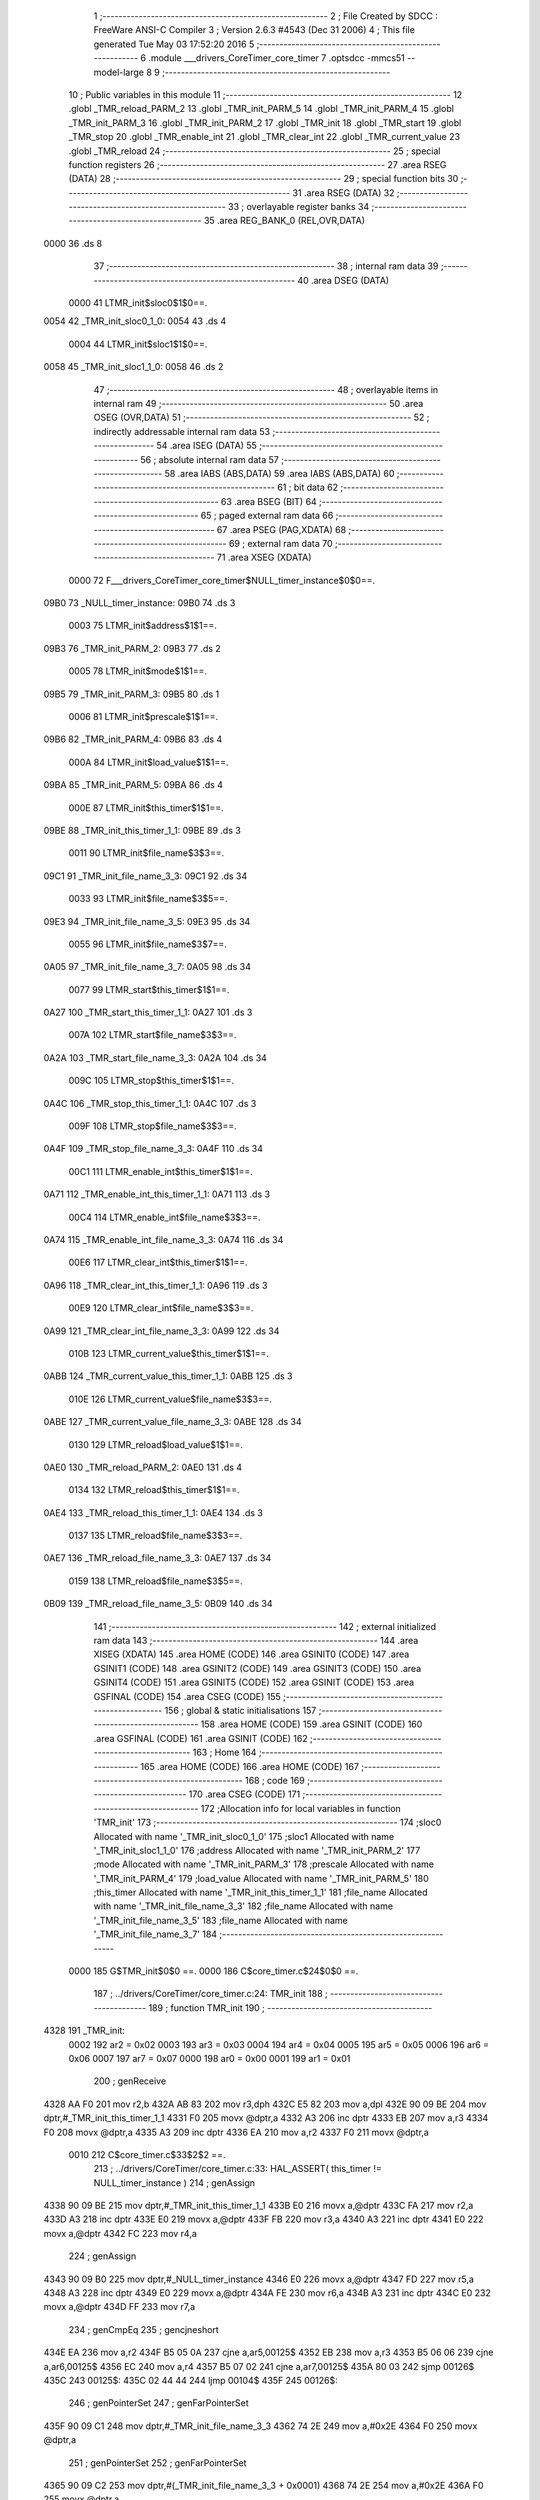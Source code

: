                               1 ;--------------------------------------------------------
                              2 ; File Created by SDCC : FreeWare ANSI-C Compiler
                              3 ; Version 2.6.3 #4543 (Dec 31 2006)
                              4 ; This file generated Tue May 03 17:52:20 2016
                              5 ;--------------------------------------------------------
                              6 	.module ___drivers_CoreTimer_core_timer
                              7 	.optsdcc -mmcs51 --model-large
                              8 	
                              9 ;--------------------------------------------------------
                             10 ; Public variables in this module
                             11 ;--------------------------------------------------------
                             12 	.globl _TMR_reload_PARM_2
                             13 	.globl _TMR_init_PARM_5
                             14 	.globl _TMR_init_PARM_4
                             15 	.globl _TMR_init_PARM_3
                             16 	.globl _TMR_init_PARM_2
                             17 	.globl _TMR_init
                             18 	.globl _TMR_start
                             19 	.globl _TMR_stop
                             20 	.globl _TMR_enable_int
                             21 	.globl _TMR_clear_int
                             22 	.globl _TMR_current_value
                             23 	.globl _TMR_reload
                             24 ;--------------------------------------------------------
                             25 ; special function registers
                             26 ;--------------------------------------------------------
                             27 	.area RSEG    (DATA)
                             28 ;--------------------------------------------------------
                             29 ; special function bits
                             30 ;--------------------------------------------------------
                             31 	.area RSEG    (DATA)
                             32 ;--------------------------------------------------------
                             33 ; overlayable register banks
                             34 ;--------------------------------------------------------
                             35 	.area REG_BANK_0	(REL,OVR,DATA)
   0000                      36 	.ds 8
                             37 ;--------------------------------------------------------
                             38 ; internal ram data
                             39 ;--------------------------------------------------------
                             40 	.area DSEG    (DATA)
                    0000     41 LTMR_init$sloc0$1$0==.
   0054                      42 _TMR_init_sloc0_1_0:
   0054                      43 	.ds 4
                    0004     44 LTMR_init$sloc1$1$0==.
   0058                      45 _TMR_init_sloc1_1_0:
   0058                      46 	.ds 2
                             47 ;--------------------------------------------------------
                             48 ; overlayable items in internal ram 
                             49 ;--------------------------------------------------------
                             50 	.area OSEG    (OVR,DATA)
                             51 ;--------------------------------------------------------
                             52 ; indirectly addressable internal ram data
                             53 ;--------------------------------------------------------
                             54 	.area ISEG    (DATA)
                             55 ;--------------------------------------------------------
                             56 ; absolute internal ram data
                             57 ;--------------------------------------------------------
                             58 	.area IABS    (ABS,DATA)
                             59 	.area IABS    (ABS,DATA)
                             60 ;--------------------------------------------------------
                             61 ; bit data
                             62 ;--------------------------------------------------------
                             63 	.area BSEG    (BIT)
                             64 ;--------------------------------------------------------
                             65 ; paged external ram data
                             66 ;--------------------------------------------------------
                             67 	.area PSEG    (PAG,XDATA)
                             68 ;--------------------------------------------------------
                             69 ; external ram data
                             70 ;--------------------------------------------------------
                             71 	.area XSEG    (XDATA)
                    0000     72 F___drivers_CoreTimer_core_timer$NULL_timer_instance$0$0==.
   09B0                      73 _NULL_timer_instance:
   09B0                      74 	.ds 3
                    0003     75 LTMR_init$address$1$1==.
   09B3                      76 _TMR_init_PARM_2:
   09B3                      77 	.ds 2
                    0005     78 LTMR_init$mode$1$1==.
   09B5                      79 _TMR_init_PARM_3:
   09B5                      80 	.ds 1
                    0006     81 LTMR_init$prescale$1$1==.
   09B6                      82 _TMR_init_PARM_4:
   09B6                      83 	.ds 4
                    000A     84 LTMR_init$load_value$1$1==.
   09BA                      85 _TMR_init_PARM_5:
   09BA                      86 	.ds 4
                    000E     87 LTMR_init$this_timer$1$1==.
   09BE                      88 _TMR_init_this_timer_1_1:
   09BE                      89 	.ds 3
                    0011     90 LTMR_init$file_name$3$3==.
   09C1                      91 _TMR_init_file_name_3_3:
   09C1                      92 	.ds 34
                    0033     93 LTMR_init$file_name$3$5==.
   09E3                      94 _TMR_init_file_name_3_5:
   09E3                      95 	.ds 34
                    0055     96 LTMR_init$file_name$3$7==.
   0A05                      97 _TMR_init_file_name_3_7:
   0A05                      98 	.ds 34
                    0077     99 LTMR_start$this_timer$1$1==.
   0A27                     100 _TMR_start_this_timer_1_1:
   0A27                     101 	.ds 3
                    007A    102 LTMR_start$file_name$3$3==.
   0A2A                     103 _TMR_start_file_name_3_3:
   0A2A                     104 	.ds 34
                    009C    105 LTMR_stop$this_timer$1$1==.
   0A4C                     106 _TMR_stop_this_timer_1_1:
   0A4C                     107 	.ds 3
                    009F    108 LTMR_stop$file_name$3$3==.
   0A4F                     109 _TMR_stop_file_name_3_3:
   0A4F                     110 	.ds 34
                    00C1    111 LTMR_enable_int$this_timer$1$1==.
   0A71                     112 _TMR_enable_int_this_timer_1_1:
   0A71                     113 	.ds 3
                    00C4    114 LTMR_enable_int$file_name$3$3==.
   0A74                     115 _TMR_enable_int_file_name_3_3:
   0A74                     116 	.ds 34
                    00E6    117 LTMR_clear_int$this_timer$1$1==.
   0A96                     118 _TMR_clear_int_this_timer_1_1:
   0A96                     119 	.ds 3
                    00E9    120 LTMR_clear_int$file_name$3$3==.
   0A99                     121 _TMR_clear_int_file_name_3_3:
   0A99                     122 	.ds 34
                    010B    123 LTMR_current_value$this_timer$1$1==.
   0ABB                     124 _TMR_current_value_this_timer_1_1:
   0ABB                     125 	.ds 3
                    010E    126 LTMR_current_value$file_name$3$3==.
   0ABE                     127 _TMR_current_value_file_name_3_3:
   0ABE                     128 	.ds 34
                    0130    129 LTMR_reload$load_value$1$1==.
   0AE0                     130 _TMR_reload_PARM_2:
   0AE0                     131 	.ds 4
                    0134    132 LTMR_reload$this_timer$1$1==.
   0AE4                     133 _TMR_reload_this_timer_1_1:
   0AE4                     134 	.ds 3
                    0137    135 LTMR_reload$file_name$3$3==.
   0AE7                     136 _TMR_reload_file_name_3_3:
   0AE7                     137 	.ds 34
                    0159    138 LTMR_reload$file_name$3$5==.
   0B09                     139 _TMR_reload_file_name_3_5:
   0B09                     140 	.ds 34
                            141 ;--------------------------------------------------------
                            142 ; external initialized ram data
                            143 ;--------------------------------------------------------
                            144 	.area XISEG   (XDATA)
                            145 	.area HOME    (CODE)
                            146 	.area GSINIT0 (CODE)
                            147 	.area GSINIT1 (CODE)
                            148 	.area GSINIT2 (CODE)
                            149 	.area GSINIT3 (CODE)
                            150 	.area GSINIT4 (CODE)
                            151 	.area GSINIT5 (CODE)
                            152 	.area GSINIT  (CODE)
                            153 	.area GSFINAL (CODE)
                            154 	.area CSEG    (CODE)
                            155 ;--------------------------------------------------------
                            156 ; global & static initialisations
                            157 ;--------------------------------------------------------
                            158 	.area HOME    (CODE)
                            159 	.area GSINIT  (CODE)
                            160 	.area GSFINAL (CODE)
                            161 	.area GSINIT  (CODE)
                            162 ;--------------------------------------------------------
                            163 ; Home
                            164 ;--------------------------------------------------------
                            165 	.area HOME    (CODE)
                            166 	.area HOME    (CODE)
                            167 ;--------------------------------------------------------
                            168 ; code
                            169 ;--------------------------------------------------------
                            170 	.area CSEG    (CODE)
                            171 ;------------------------------------------------------------
                            172 ;Allocation info for local variables in function 'TMR_init'
                            173 ;------------------------------------------------------------
                            174 ;sloc0                     Allocated with name '_TMR_init_sloc0_1_0'
                            175 ;sloc1                     Allocated with name '_TMR_init_sloc1_1_0'
                            176 ;address                   Allocated with name '_TMR_init_PARM_2'
                            177 ;mode                      Allocated with name '_TMR_init_PARM_3'
                            178 ;prescale                  Allocated with name '_TMR_init_PARM_4'
                            179 ;load_value                Allocated with name '_TMR_init_PARM_5'
                            180 ;this_timer                Allocated with name '_TMR_init_this_timer_1_1'
                            181 ;file_name                 Allocated with name '_TMR_init_file_name_3_3'
                            182 ;file_name                 Allocated with name '_TMR_init_file_name_3_5'
                            183 ;file_name                 Allocated with name '_TMR_init_file_name_3_7'
                            184 ;------------------------------------------------------------
                    0000    185 	G$TMR_init$0$0 ==.
                    0000    186 	C$core_timer.c$24$0$0 ==.
                            187 ;	../drivers/CoreTimer/core_timer.c:24: TMR_init
                            188 ;	-----------------------------------------
                            189 ;	 function TMR_init
                            190 ;	-----------------------------------------
   4328                     191 _TMR_init:
                    0002    192 	ar2 = 0x02
                    0003    193 	ar3 = 0x03
                    0004    194 	ar4 = 0x04
                    0005    195 	ar5 = 0x05
                    0006    196 	ar6 = 0x06
                    0007    197 	ar7 = 0x07
                    0000    198 	ar0 = 0x00
                    0001    199 	ar1 = 0x01
                            200 ;	genReceive
   4328 AA F0               201 	mov	r2,b
   432A AB 83               202 	mov	r3,dph
   432C E5 82               203 	mov	a,dpl
   432E 90 09 BE            204 	mov	dptr,#_TMR_init_this_timer_1_1
   4331 F0                  205 	movx	@dptr,a
   4332 A3                  206 	inc	dptr
   4333 EB                  207 	mov	a,r3
   4334 F0                  208 	movx	@dptr,a
   4335 A3                  209 	inc	dptr
   4336 EA                  210 	mov	a,r2
   4337 F0                  211 	movx	@dptr,a
                    0010    212 	C$core_timer.c$33$2$2 ==.
                            213 ;	../drivers/CoreTimer/core_timer.c:33: HAL_ASSERT( this_timer != NULL_timer_instance )
                            214 ;	genAssign
   4338 90 09 BE            215 	mov	dptr,#_TMR_init_this_timer_1_1
   433B E0                  216 	movx	a,@dptr
   433C FA                  217 	mov	r2,a
   433D A3                  218 	inc	dptr
   433E E0                  219 	movx	a,@dptr
   433F FB                  220 	mov	r3,a
   4340 A3                  221 	inc	dptr
   4341 E0                  222 	movx	a,@dptr
   4342 FC                  223 	mov	r4,a
                            224 ;	genAssign
   4343 90 09 B0            225 	mov	dptr,#_NULL_timer_instance
   4346 E0                  226 	movx	a,@dptr
   4347 FD                  227 	mov	r5,a
   4348 A3                  228 	inc	dptr
   4349 E0                  229 	movx	a,@dptr
   434A FE                  230 	mov	r6,a
   434B A3                  231 	inc	dptr
   434C E0                  232 	movx	a,@dptr
   434D FF                  233 	mov	r7,a
                            234 ;	genCmpEq
                            235 ;	gencjneshort
   434E EA                  236 	mov	a,r2
   434F B5 05 0A            237 	cjne	a,ar5,00125$
   4352 EB                  238 	mov	a,r3
   4353 B5 06 06            239 	cjne	a,ar6,00125$
   4356 EC                  240 	mov	a,r4
   4357 B5 07 02            241 	cjne	a,ar7,00125$
   435A 80 03               242 	sjmp	00126$
   435C                     243 00125$:
   435C 02 44 44            244 	ljmp	00104$
   435F                     245 00126$:
                            246 ;	genPointerSet
                            247 ;     genFarPointerSet
   435F 90 09 C1            248 	mov	dptr,#_TMR_init_file_name_3_3
   4362 74 2E               249 	mov	a,#0x2E
   4364 F0                  250 	movx	@dptr,a
                            251 ;	genPointerSet
                            252 ;     genFarPointerSet
   4365 90 09 C2            253 	mov	dptr,#(_TMR_init_file_name_3_3 + 0x0001)
   4368 74 2E               254 	mov	a,#0x2E
   436A F0                  255 	movx	@dptr,a
                            256 ;	genPointerSet
                            257 ;     genFarPointerSet
   436B 90 09 C3            258 	mov	dptr,#(_TMR_init_file_name_3_3 + 0x0002)
   436E 74 2F               259 	mov	a,#0x2F
   4370 F0                  260 	movx	@dptr,a
                            261 ;	genPointerSet
                            262 ;     genFarPointerSet
   4371 90 09 C4            263 	mov	dptr,#(_TMR_init_file_name_3_3 + 0x0003)
   4374 74 64               264 	mov	a,#0x64
   4376 F0                  265 	movx	@dptr,a
                            266 ;	genPointerSet
                            267 ;     genFarPointerSet
   4377 90 09 C5            268 	mov	dptr,#(_TMR_init_file_name_3_3 + 0x0004)
   437A 74 72               269 	mov	a,#0x72
   437C F0                  270 	movx	@dptr,a
                            271 ;	genPointerSet
                            272 ;     genFarPointerSet
   437D 90 09 C6            273 	mov	dptr,#(_TMR_init_file_name_3_3 + 0x0005)
   4380 74 69               274 	mov	a,#0x69
   4382 F0                  275 	movx	@dptr,a
                            276 ;	genPointerSet
                            277 ;     genFarPointerSet
   4383 90 09 C7            278 	mov	dptr,#(_TMR_init_file_name_3_3 + 0x0006)
   4386 74 76               279 	mov	a,#0x76
   4388 F0                  280 	movx	@dptr,a
                            281 ;	genPointerSet
                            282 ;     genFarPointerSet
   4389 90 09 C8            283 	mov	dptr,#(_TMR_init_file_name_3_3 + 0x0007)
   438C 74 65               284 	mov	a,#0x65
   438E F0                  285 	movx	@dptr,a
                            286 ;	genPointerSet
                            287 ;     genFarPointerSet
   438F 90 09 C9            288 	mov	dptr,#(_TMR_init_file_name_3_3 + 0x0008)
   4392 74 72               289 	mov	a,#0x72
   4394 F0                  290 	movx	@dptr,a
                            291 ;	genPointerSet
                            292 ;     genFarPointerSet
   4395 90 09 CA            293 	mov	dptr,#(_TMR_init_file_name_3_3 + 0x0009)
   4398 74 73               294 	mov	a,#0x73
   439A F0                  295 	movx	@dptr,a
                            296 ;	genPointerSet
                            297 ;     genFarPointerSet
   439B 90 09 CB            298 	mov	dptr,#(_TMR_init_file_name_3_3 + 0x000a)
   439E 74 2F               299 	mov	a,#0x2F
   43A0 F0                  300 	movx	@dptr,a
                            301 ;	genPointerSet
                            302 ;     genFarPointerSet
   43A1 90 09 CC            303 	mov	dptr,#(_TMR_init_file_name_3_3 + 0x000b)
   43A4 74 43               304 	mov	a,#0x43
   43A6 F0                  305 	movx	@dptr,a
                            306 ;	genPointerSet
                            307 ;     genFarPointerSet
   43A7 90 09 CD            308 	mov	dptr,#(_TMR_init_file_name_3_3 + 0x000c)
   43AA 74 6F               309 	mov	a,#0x6F
   43AC F0                  310 	movx	@dptr,a
                            311 ;	genPointerSet
                            312 ;     genFarPointerSet
   43AD 90 09 CE            313 	mov	dptr,#(_TMR_init_file_name_3_3 + 0x000d)
   43B0 74 72               314 	mov	a,#0x72
   43B2 F0                  315 	movx	@dptr,a
                            316 ;	genPointerSet
                            317 ;     genFarPointerSet
   43B3 90 09 CF            318 	mov	dptr,#(_TMR_init_file_name_3_3 + 0x000e)
   43B6 74 65               319 	mov	a,#0x65
   43B8 F0                  320 	movx	@dptr,a
                            321 ;	genPointerSet
                            322 ;     genFarPointerSet
   43B9 90 09 D0            323 	mov	dptr,#(_TMR_init_file_name_3_3 + 0x000f)
   43BC 74 54               324 	mov	a,#0x54
   43BE F0                  325 	movx	@dptr,a
                            326 ;	genPointerSet
                            327 ;     genFarPointerSet
   43BF 90 09 D1            328 	mov	dptr,#(_TMR_init_file_name_3_3 + 0x0010)
   43C2 74 69               329 	mov	a,#0x69
   43C4 F0                  330 	movx	@dptr,a
                            331 ;	genPointerSet
                            332 ;     genFarPointerSet
   43C5 90 09 D2            333 	mov	dptr,#(_TMR_init_file_name_3_3 + 0x0011)
   43C8 74 6D               334 	mov	a,#0x6D
   43CA F0                  335 	movx	@dptr,a
                            336 ;	genPointerSet
                            337 ;     genFarPointerSet
   43CB 90 09 D3            338 	mov	dptr,#(_TMR_init_file_name_3_3 + 0x0012)
   43CE 74 65               339 	mov	a,#0x65
   43D0 F0                  340 	movx	@dptr,a
                            341 ;	genPointerSet
                            342 ;     genFarPointerSet
   43D1 90 09 D4            343 	mov	dptr,#(_TMR_init_file_name_3_3 + 0x0013)
   43D4 74 72               344 	mov	a,#0x72
   43D6 F0                  345 	movx	@dptr,a
                            346 ;	genPointerSet
                            347 ;     genFarPointerSet
   43D7 90 09 D5            348 	mov	dptr,#(_TMR_init_file_name_3_3 + 0x0014)
   43DA 74 2F               349 	mov	a,#0x2F
   43DC F0                  350 	movx	@dptr,a
                            351 ;	genPointerSet
                            352 ;     genFarPointerSet
   43DD 90 09 D6            353 	mov	dptr,#(_TMR_init_file_name_3_3 + 0x0015)
   43E0 74 63               354 	mov	a,#0x63
   43E2 F0                  355 	movx	@dptr,a
                            356 ;	genPointerSet
                            357 ;     genFarPointerSet
   43E3 90 09 D7            358 	mov	dptr,#(_TMR_init_file_name_3_3 + 0x0016)
   43E6 74 6F               359 	mov	a,#0x6F
   43E8 F0                  360 	movx	@dptr,a
                            361 ;	genPointerSet
                            362 ;     genFarPointerSet
   43E9 90 09 D8            363 	mov	dptr,#(_TMR_init_file_name_3_3 + 0x0017)
   43EC 74 72               364 	mov	a,#0x72
   43EE F0                  365 	movx	@dptr,a
                            366 ;	genPointerSet
                            367 ;     genFarPointerSet
   43EF 90 09 D9            368 	mov	dptr,#(_TMR_init_file_name_3_3 + 0x0018)
   43F2 74 65               369 	mov	a,#0x65
   43F4 F0                  370 	movx	@dptr,a
                            371 ;	genPointerSet
                            372 ;     genFarPointerSet
   43F5 90 09 DA            373 	mov	dptr,#(_TMR_init_file_name_3_3 + 0x0019)
   43F8 74 5F               374 	mov	a,#0x5F
   43FA F0                  375 	movx	@dptr,a
                            376 ;	genPointerSet
                            377 ;     genFarPointerSet
   43FB 90 09 DB            378 	mov	dptr,#(_TMR_init_file_name_3_3 + 0x001a)
   43FE 74 74               379 	mov	a,#0x74
   4400 F0                  380 	movx	@dptr,a
                            381 ;	genPointerSet
                            382 ;     genFarPointerSet
   4401 90 09 DC            383 	mov	dptr,#(_TMR_init_file_name_3_3 + 0x001b)
   4404 74 69               384 	mov	a,#0x69
   4406 F0                  385 	movx	@dptr,a
                            386 ;	genPointerSet
                            387 ;     genFarPointerSet
   4407 90 09 DD            388 	mov	dptr,#(_TMR_init_file_name_3_3 + 0x001c)
   440A 74 6D               389 	mov	a,#0x6D
   440C F0                  390 	movx	@dptr,a
                            391 ;	genPointerSet
                            392 ;     genFarPointerSet
   440D 90 09 DE            393 	mov	dptr,#(_TMR_init_file_name_3_3 + 0x001d)
   4410 74 65               394 	mov	a,#0x65
   4412 F0                  395 	movx	@dptr,a
                            396 ;	genPointerSet
                            397 ;     genFarPointerSet
   4413 90 09 DF            398 	mov	dptr,#(_TMR_init_file_name_3_3 + 0x001e)
   4416 74 72               399 	mov	a,#0x72
   4418 F0                  400 	movx	@dptr,a
                            401 ;	genPointerSet
                            402 ;     genFarPointerSet
   4419 90 09 E0            403 	mov	dptr,#(_TMR_init_file_name_3_3 + 0x001f)
   441C 74 2E               404 	mov	a,#0x2E
   441E F0                  405 	movx	@dptr,a
                            406 ;	genPointerSet
                            407 ;     genFarPointerSet
   441F 90 09 E1            408 	mov	dptr,#(_TMR_init_file_name_3_3 + 0x0020)
   4422 74 63               409 	mov	a,#0x63
   4424 F0                  410 	movx	@dptr,a
                            411 ;	genPointerSet
                            412 ;     genFarPointerSet
   4425 90 09 E2            413 	mov	dptr,#(_TMR_init_file_name_3_3 + 0x0021)
   4428 74 00               414 	mov	a,#0x00
   442A F0                  415 	movx	@dptr,a
                            416 ;	genAssign
   442B 90 05 7F            417 	mov	dptr,#_HAL_assert_fail_PARM_2
   442E 74 21               418 	mov	a,#0x21
   4430 F0                  419 	movx	@dptr,a
   4431 E4                  420 	clr	a
   4432 A3                  421 	inc	dptr
   4433 F0                  422 	movx	@dptr,a
   4434 A3                  423 	inc	dptr
   4435 F0                  424 	movx	@dptr,a
   4436 A3                  425 	inc	dptr
   4437 F0                  426 	movx	@dptr,a
                            427 ;	genCall
   4438 75 82 C1            428 	mov	dpl,#_TMR_init_file_name_3_3
   443B 75 83 09            429 	mov	dph,#(_TMR_init_file_name_3_3 >> 8)
   443E 75 F0 00            430 	mov	b,#0x00
   4441 12 1B 3F            431 	lcall	_HAL_assert_fail
   4444                     432 00104$:
                    011C    433 	C$core_timer.c$34$2$4 ==.
                            434 ;	../drivers/CoreTimer/core_timer.c:34: HAL_ASSERT( prescale <= PRESCALER_DIV_1024 )
                            435 ;	genAssign
   4444 90 09 B6            436 	mov	dptr,#_TMR_init_PARM_4
   4447 E0                  437 	movx	a,@dptr
   4448 FA                  438 	mov	r2,a
   4449 A3                  439 	inc	dptr
   444A E0                  440 	movx	a,@dptr
   444B FB                  441 	mov	r3,a
   444C A3                  442 	inc	dptr
   444D E0                  443 	movx	a,@dptr
   444E FC                  444 	mov	r4,a
   444F A3                  445 	inc	dptr
   4450 E0                  446 	movx	a,@dptr
   4451 FD                  447 	mov	r5,a
                            448 ;	genCmpGt
                            449 ;	genCmp
   4452 C3                  450 	clr	c
   4453 74 09               451 	mov	a,#0x09
   4455 9A                  452 	subb	a,r2
   4456 74 00               453 	mov	a,#0x00
   4458 9B                  454 	subb	a,r3
   4459 74 00               455 	mov	a,#0x00
   445B 9C                  456 	subb	a,r4
   445C 74 00               457 	mov	a,#0x00
   445E 9D                  458 	subb	a,r5
                            459 ;	genIfxJump
   445F 40 03               460 	jc	00127$
   4461 02 45 59            461 	ljmp	00109$
   4464                     462 00127$:
                            463 ;	genPointerSet
                            464 ;     genFarPointerSet
   4464 90 09 E3            465 	mov	dptr,#_TMR_init_file_name_3_5
   4467 74 2E               466 	mov	a,#0x2E
   4469 F0                  467 	movx	@dptr,a
                            468 ;	genPointerSet
                            469 ;     genFarPointerSet
   446A 90 09 E4            470 	mov	dptr,#(_TMR_init_file_name_3_5 + 0x0001)
   446D 74 2E               471 	mov	a,#0x2E
   446F F0                  472 	movx	@dptr,a
                            473 ;	genPointerSet
                            474 ;     genFarPointerSet
   4470 90 09 E5            475 	mov	dptr,#(_TMR_init_file_name_3_5 + 0x0002)
   4473 74 2F               476 	mov	a,#0x2F
   4475 F0                  477 	movx	@dptr,a
                            478 ;	genPointerSet
                            479 ;     genFarPointerSet
   4476 90 09 E6            480 	mov	dptr,#(_TMR_init_file_name_3_5 + 0x0003)
   4479 74 64               481 	mov	a,#0x64
   447B F0                  482 	movx	@dptr,a
                            483 ;	genPointerSet
                            484 ;     genFarPointerSet
   447C 90 09 E7            485 	mov	dptr,#(_TMR_init_file_name_3_5 + 0x0004)
   447F 74 72               486 	mov	a,#0x72
   4481 F0                  487 	movx	@dptr,a
                            488 ;	genPointerSet
                            489 ;     genFarPointerSet
   4482 90 09 E8            490 	mov	dptr,#(_TMR_init_file_name_3_5 + 0x0005)
   4485 74 69               491 	mov	a,#0x69
   4487 F0                  492 	movx	@dptr,a
                            493 ;	genPointerSet
                            494 ;     genFarPointerSet
   4488 90 09 E9            495 	mov	dptr,#(_TMR_init_file_name_3_5 + 0x0006)
   448B 74 76               496 	mov	a,#0x76
   448D F0                  497 	movx	@dptr,a
                            498 ;	genPointerSet
                            499 ;     genFarPointerSet
   448E 90 09 EA            500 	mov	dptr,#(_TMR_init_file_name_3_5 + 0x0007)
   4491 74 65               501 	mov	a,#0x65
   4493 F0                  502 	movx	@dptr,a
                            503 ;	genPointerSet
                            504 ;     genFarPointerSet
   4494 90 09 EB            505 	mov	dptr,#(_TMR_init_file_name_3_5 + 0x0008)
   4497 74 72               506 	mov	a,#0x72
   4499 F0                  507 	movx	@dptr,a
                            508 ;	genPointerSet
                            509 ;     genFarPointerSet
   449A 90 09 EC            510 	mov	dptr,#(_TMR_init_file_name_3_5 + 0x0009)
   449D 74 73               511 	mov	a,#0x73
   449F F0                  512 	movx	@dptr,a
                            513 ;	genPointerSet
                            514 ;     genFarPointerSet
   44A0 90 09 ED            515 	mov	dptr,#(_TMR_init_file_name_3_5 + 0x000a)
   44A3 74 2F               516 	mov	a,#0x2F
   44A5 F0                  517 	movx	@dptr,a
                            518 ;	genPointerSet
                            519 ;     genFarPointerSet
   44A6 90 09 EE            520 	mov	dptr,#(_TMR_init_file_name_3_5 + 0x000b)
   44A9 74 43               521 	mov	a,#0x43
   44AB F0                  522 	movx	@dptr,a
                            523 ;	genPointerSet
                            524 ;     genFarPointerSet
   44AC 90 09 EF            525 	mov	dptr,#(_TMR_init_file_name_3_5 + 0x000c)
   44AF 74 6F               526 	mov	a,#0x6F
   44B1 F0                  527 	movx	@dptr,a
                            528 ;	genPointerSet
                            529 ;     genFarPointerSet
   44B2 90 09 F0            530 	mov	dptr,#(_TMR_init_file_name_3_5 + 0x000d)
   44B5 74 72               531 	mov	a,#0x72
   44B7 F0                  532 	movx	@dptr,a
                            533 ;	genPointerSet
                            534 ;     genFarPointerSet
   44B8 90 09 F1            535 	mov	dptr,#(_TMR_init_file_name_3_5 + 0x000e)
   44BB 74 65               536 	mov	a,#0x65
   44BD F0                  537 	movx	@dptr,a
                            538 ;	genPointerSet
                            539 ;     genFarPointerSet
   44BE 90 09 F2            540 	mov	dptr,#(_TMR_init_file_name_3_5 + 0x000f)
   44C1 74 54               541 	mov	a,#0x54
   44C3 F0                  542 	movx	@dptr,a
                            543 ;	genPointerSet
                            544 ;     genFarPointerSet
   44C4 90 09 F3            545 	mov	dptr,#(_TMR_init_file_name_3_5 + 0x0010)
   44C7 74 69               546 	mov	a,#0x69
   44C9 F0                  547 	movx	@dptr,a
                            548 ;	genPointerSet
                            549 ;     genFarPointerSet
   44CA 90 09 F4            550 	mov	dptr,#(_TMR_init_file_name_3_5 + 0x0011)
   44CD 74 6D               551 	mov	a,#0x6D
   44CF F0                  552 	movx	@dptr,a
                            553 ;	genPointerSet
                            554 ;     genFarPointerSet
   44D0 90 09 F5            555 	mov	dptr,#(_TMR_init_file_name_3_5 + 0x0012)
   44D3 74 65               556 	mov	a,#0x65
   44D5 F0                  557 	movx	@dptr,a
                            558 ;	genPointerSet
                            559 ;     genFarPointerSet
   44D6 90 09 F6            560 	mov	dptr,#(_TMR_init_file_name_3_5 + 0x0013)
   44D9 74 72               561 	mov	a,#0x72
   44DB F0                  562 	movx	@dptr,a
                            563 ;	genPointerSet
                            564 ;     genFarPointerSet
   44DC 90 09 F7            565 	mov	dptr,#(_TMR_init_file_name_3_5 + 0x0014)
   44DF 74 2F               566 	mov	a,#0x2F
   44E1 F0                  567 	movx	@dptr,a
                            568 ;	genPointerSet
                            569 ;     genFarPointerSet
   44E2 90 09 F8            570 	mov	dptr,#(_TMR_init_file_name_3_5 + 0x0015)
   44E5 74 63               571 	mov	a,#0x63
   44E7 F0                  572 	movx	@dptr,a
                            573 ;	genPointerSet
                            574 ;     genFarPointerSet
   44E8 90 09 F9            575 	mov	dptr,#(_TMR_init_file_name_3_5 + 0x0016)
   44EB 74 6F               576 	mov	a,#0x6F
   44ED F0                  577 	movx	@dptr,a
                            578 ;	genPointerSet
                            579 ;     genFarPointerSet
   44EE 90 09 FA            580 	mov	dptr,#(_TMR_init_file_name_3_5 + 0x0017)
   44F1 74 72               581 	mov	a,#0x72
   44F3 F0                  582 	movx	@dptr,a
                            583 ;	genPointerSet
                            584 ;     genFarPointerSet
   44F4 90 09 FB            585 	mov	dptr,#(_TMR_init_file_name_3_5 + 0x0018)
   44F7 74 65               586 	mov	a,#0x65
   44F9 F0                  587 	movx	@dptr,a
                            588 ;	genPointerSet
                            589 ;     genFarPointerSet
   44FA 90 09 FC            590 	mov	dptr,#(_TMR_init_file_name_3_5 + 0x0019)
   44FD 74 5F               591 	mov	a,#0x5F
   44FF F0                  592 	movx	@dptr,a
                            593 ;	genPointerSet
                            594 ;     genFarPointerSet
   4500 90 09 FD            595 	mov	dptr,#(_TMR_init_file_name_3_5 + 0x001a)
   4503 74 74               596 	mov	a,#0x74
   4505 F0                  597 	movx	@dptr,a
                            598 ;	genPointerSet
                            599 ;     genFarPointerSet
   4506 90 09 FE            600 	mov	dptr,#(_TMR_init_file_name_3_5 + 0x001b)
   4509 74 69               601 	mov	a,#0x69
   450B F0                  602 	movx	@dptr,a
                            603 ;	genPointerSet
                            604 ;     genFarPointerSet
   450C 90 09 FF            605 	mov	dptr,#(_TMR_init_file_name_3_5 + 0x001c)
   450F 74 6D               606 	mov	a,#0x6D
   4511 F0                  607 	movx	@dptr,a
                            608 ;	genPointerSet
                            609 ;     genFarPointerSet
   4512 90 0A 00            610 	mov	dptr,#(_TMR_init_file_name_3_5 + 0x001d)
   4515 74 65               611 	mov	a,#0x65
   4517 F0                  612 	movx	@dptr,a
                            613 ;	genPointerSet
                            614 ;     genFarPointerSet
   4518 90 0A 01            615 	mov	dptr,#(_TMR_init_file_name_3_5 + 0x001e)
   451B 74 72               616 	mov	a,#0x72
   451D F0                  617 	movx	@dptr,a
                            618 ;	genPointerSet
                            619 ;     genFarPointerSet
   451E 90 0A 02            620 	mov	dptr,#(_TMR_init_file_name_3_5 + 0x001f)
   4521 74 2E               621 	mov	a,#0x2E
   4523 F0                  622 	movx	@dptr,a
                            623 ;	genPointerSet
                            624 ;     genFarPointerSet
   4524 90 0A 03            625 	mov	dptr,#(_TMR_init_file_name_3_5 + 0x0020)
   4527 74 63               626 	mov	a,#0x63
   4529 F0                  627 	movx	@dptr,a
                            628 ;	genPointerSet
                            629 ;     genFarPointerSet
   452A 90 0A 04            630 	mov	dptr,#(_TMR_init_file_name_3_5 + 0x0021)
   452D 74 00               631 	mov	a,#0x00
   452F F0                  632 	movx	@dptr,a
                            633 ;	genAssign
   4530 90 05 7F            634 	mov	dptr,#_HAL_assert_fail_PARM_2
   4533 74 22               635 	mov	a,#0x22
   4535 F0                  636 	movx	@dptr,a
   4536 E4                  637 	clr	a
   4537 A3                  638 	inc	dptr
   4538 F0                  639 	movx	@dptr,a
   4539 A3                  640 	inc	dptr
   453A F0                  641 	movx	@dptr,a
   453B A3                  642 	inc	dptr
   453C F0                  643 	movx	@dptr,a
                            644 ;	genCall
   453D 75 82 E3            645 	mov	dpl,#_TMR_init_file_name_3_5
   4540 75 83 09            646 	mov	dph,#(_TMR_init_file_name_3_5 >> 8)
   4543 75 F0 00            647 	mov	b,#0x00
   4546 C0 02               648 	push	ar2
   4548 C0 03               649 	push	ar3
   454A C0 04               650 	push	ar4
   454C C0 05               651 	push	ar5
   454E 12 1B 3F            652 	lcall	_HAL_assert_fail
   4551 D0 05               653 	pop	ar5
   4553 D0 04               654 	pop	ar4
   4555 D0 03               655 	pop	ar3
   4557 D0 02               656 	pop	ar2
   4559                     657 00109$:
                    0231    658 	C$core_timer.c$35$2$6 ==.
                            659 ;	../drivers/CoreTimer/core_timer.c:35: HAL_ASSERT( load_value != 0 )
                            660 ;	genAssign
   4559 90 09 BA            661 	mov	dptr,#_TMR_init_PARM_5
   455C E0                  662 	movx	a,@dptr
   455D F5 54               663 	mov	_TMR_init_sloc0_1_0,a
   455F A3                  664 	inc	dptr
   4560 E0                  665 	movx	a,@dptr
   4561 F5 55               666 	mov	(_TMR_init_sloc0_1_0 + 1),a
   4563 A3                  667 	inc	dptr
   4564 E0                  668 	movx	a,@dptr
   4565 F5 56               669 	mov	(_TMR_init_sloc0_1_0 + 2),a
   4567 A3                  670 	inc	dptr
   4568 E0                  671 	movx	a,@dptr
   4569 F5 57               672 	mov	(_TMR_init_sloc0_1_0 + 3),a
                            673 ;	genCmpEq
                            674 ;	gencjneshort
   456B E5 54               675 	mov	a,_TMR_init_sloc0_1_0
   456D 70 0E               676 	jnz	00128$
   456F E5 55               677 	mov	a,(_TMR_init_sloc0_1_0 + 1)
   4571 70 0A               678 	jnz	00128$
   4573 E5 56               679 	mov	a,(_TMR_init_sloc0_1_0 + 2)
   4575 70 06               680 	jnz	00128$
   4577 E5 57               681 	mov	a,(_TMR_init_sloc0_1_0 + 3)
   4579 70 02               682 	jnz	00128$
   457B 80 03               683 	sjmp	00129$
   457D                     684 00128$:
   457D 02 46 75            685 	ljmp	00114$
   4580                     686 00129$:
                            687 ;	genPointerSet
                            688 ;     genFarPointerSet
   4580 90 0A 05            689 	mov	dptr,#_TMR_init_file_name_3_7
   4583 74 2E               690 	mov	a,#0x2E
   4585 F0                  691 	movx	@dptr,a
                            692 ;	genPointerSet
                            693 ;     genFarPointerSet
   4586 90 0A 06            694 	mov	dptr,#(_TMR_init_file_name_3_7 + 0x0001)
   4589 74 2E               695 	mov	a,#0x2E
   458B F0                  696 	movx	@dptr,a
                            697 ;	genPointerSet
                            698 ;     genFarPointerSet
   458C 90 0A 07            699 	mov	dptr,#(_TMR_init_file_name_3_7 + 0x0002)
   458F 74 2F               700 	mov	a,#0x2F
   4591 F0                  701 	movx	@dptr,a
                            702 ;	genPointerSet
                            703 ;     genFarPointerSet
   4592 90 0A 08            704 	mov	dptr,#(_TMR_init_file_name_3_7 + 0x0003)
   4595 74 64               705 	mov	a,#0x64
   4597 F0                  706 	movx	@dptr,a
                            707 ;	genPointerSet
                            708 ;     genFarPointerSet
   4598 90 0A 09            709 	mov	dptr,#(_TMR_init_file_name_3_7 + 0x0004)
   459B 74 72               710 	mov	a,#0x72
   459D F0                  711 	movx	@dptr,a
                            712 ;	genPointerSet
                            713 ;     genFarPointerSet
   459E 90 0A 0A            714 	mov	dptr,#(_TMR_init_file_name_3_7 + 0x0005)
   45A1 74 69               715 	mov	a,#0x69
   45A3 F0                  716 	movx	@dptr,a
                            717 ;	genPointerSet
                            718 ;     genFarPointerSet
   45A4 90 0A 0B            719 	mov	dptr,#(_TMR_init_file_name_3_7 + 0x0006)
   45A7 74 76               720 	mov	a,#0x76
   45A9 F0                  721 	movx	@dptr,a
                            722 ;	genPointerSet
                            723 ;     genFarPointerSet
   45AA 90 0A 0C            724 	mov	dptr,#(_TMR_init_file_name_3_7 + 0x0007)
   45AD 74 65               725 	mov	a,#0x65
   45AF F0                  726 	movx	@dptr,a
                            727 ;	genPointerSet
                            728 ;     genFarPointerSet
   45B0 90 0A 0D            729 	mov	dptr,#(_TMR_init_file_name_3_7 + 0x0008)
   45B3 74 72               730 	mov	a,#0x72
   45B5 F0                  731 	movx	@dptr,a
                            732 ;	genPointerSet
                            733 ;     genFarPointerSet
   45B6 90 0A 0E            734 	mov	dptr,#(_TMR_init_file_name_3_7 + 0x0009)
   45B9 74 73               735 	mov	a,#0x73
   45BB F0                  736 	movx	@dptr,a
                            737 ;	genPointerSet
                            738 ;     genFarPointerSet
   45BC 90 0A 0F            739 	mov	dptr,#(_TMR_init_file_name_3_7 + 0x000a)
   45BF 74 2F               740 	mov	a,#0x2F
   45C1 F0                  741 	movx	@dptr,a
                            742 ;	genPointerSet
                            743 ;     genFarPointerSet
   45C2 90 0A 10            744 	mov	dptr,#(_TMR_init_file_name_3_7 + 0x000b)
   45C5 74 43               745 	mov	a,#0x43
   45C7 F0                  746 	movx	@dptr,a
                            747 ;	genPointerSet
                            748 ;     genFarPointerSet
   45C8 90 0A 11            749 	mov	dptr,#(_TMR_init_file_name_3_7 + 0x000c)
   45CB 74 6F               750 	mov	a,#0x6F
   45CD F0                  751 	movx	@dptr,a
                            752 ;	genPointerSet
                            753 ;     genFarPointerSet
   45CE 90 0A 12            754 	mov	dptr,#(_TMR_init_file_name_3_7 + 0x000d)
   45D1 74 72               755 	mov	a,#0x72
   45D3 F0                  756 	movx	@dptr,a
                            757 ;	genPointerSet
                            758 ;     genFarPointerSet
   45D4 90 0A 13            759 	mov	dptr,#(_TMR_init_file_name_3_7 + 0x000e)
   45D7 74 65               760 	mov	a,#0x65
   45D9 F0                  761 	movx	@dptr,a
                            762 ;	genPointerSet
                            763 ;     genFarPointerSet
   45DA 90 0A 14            764 	mov	dptr,#(_TMR_init_file_name_3_7 + 0x000f)
   45DD 74 54               765 	mov	a,#0x54
   45DF F0                  766 	movx	@dptr,a
                            767 ;	genPointerSet
                            768 ;     genFarPointerSet
   45E0 90 0A 15            769 	mov	dptr,#(_TMR_init_file_name_3_7 + 0x0010)
   45E3 74 69               770 	mov	a,#0x69
   45E5 F0                  771 	movx	@dptr,a
                            772 ;	genPointerSet
                            773 ;     genFarPointerSet
   45E6 90 0A 16            774 	mov	dptr,#(_TMR_init_file_name_3_7 + 0x0011)
   45E9 74 6D               775 	mov	a,#0x6D
   45EB F0                  776 	movx	@dptr,a
                            777 ;	genPointerSet
                            778 ;     genFarPointerSet
   45EC 90 0A 17            779 	mov	dptr,#(_TMR_init_file_name_3_7 + 0x0012)
   45EF 74 65               780 	mov	a,#0x65
   45F1 F0                  781 	movx	@dptr,a
                            782 ;	genPointerSet
                            783 ;     genFarPointerSet
   45F2 90 0A 18            784 	mov	dptr,#(_TMR_init_file_name_3_7 + 0x0013)
   45F5 74 72               785 	mov	a,#0x72
   45F7 F0                  786 	movx	@dptr,a
                            787 ;	genPointerSet
                            788 ;     genFarPointerSet
   45F8 90 0A 19            789 	mov	dptr,#(_TMR_init_file_name_3_7 + 0x0014)
   45FB 74 2F               790 	mov	a,#0x2F
   45FD F0                  791 	movx	@dptr,a
                            792 ;	genPointerSet
                            793 ;     genFarPointerSet
   45FE 90 0A 1A            794 	mov	dptr,#(_TMR_init_file_name_3_7 + 0x0015)
   4601 74 63               795 	mov	a,#0x63
   4603 F0                  796 	movx	@dptr,a
                            797 ;	genPointerSet
                            798 ;     genFarPointerSet
   4604 90 0A 1B            799 	mov	dptr,#(_TMR_init_file_name_3_7 + 0x0016)
   4607 74 6F               800 	mov	a,#0x6F
   4609 F0                  801 	movx	@dptr,a
                            802 ;	genPointerSet
                            803 ;     genFarPointerSet
   460A 90 0A 1C            804 	mov	dptr,#(_TMR_init_file_name_3_7 + 0x0017)
   460D 74 72               805 	mov	a,#0x72
   460F F0                  806 	movx	@dptr,a
                            807 ;	genPointerSet
                            808 ;     genFarPointerSet
   4610 90 0A 1D            809 	mov	dptr,#(_TMR_init_file_name_3_7 + 0x0018)
   4613 74 65               810 	mov	a,#0x65
   4615 F0                  811 	movx	@dptr,a
                            812 ;	genPointerSet
                            813 ;     genFarPointerSet
   4616 90 0A 1E            814 	mov	dptr,#(_TMR_init_file_name_3_7 + 0x0019)
   4619 74 5F               815 	mov	a,#0x5F
   461B F0                  816 	movx	@dptr,a
                            817 ;	genPointerSet
                            818 ;     genFarPointerSet
   461C 90 0A 1F            819 	mov	dptr,#(_TMR_init_file_name_3_7 + 0x001a)
   461F 74 74               820 	mov	a,#0x74
   4621 F0                  821 	movx	@dptr,a
                            822 ;	genPointerSet
                            823 ;     genFarPointerSet
   4622 90 0A 20            824 	mov	dptr,#(_TMR_init_file_name_3_7 + 0x001b)
   4625 74 69               825 	mov	a,#0x69
   4627 F0                  826 	movx	@dptr,a
                            827 ;	genPointerSet
                            828 ;     genFarPointerSet
   4628 90 0A 21            829 	mov	dptr,#(_TMR_init_file_name_3_7 + 0x001c)
   462B 74 6D               830 	mov	a,#0x6D
   462D F0                  831 	movx	@dptr,a
                            832 ;	genPointerSet
                            833 ;     genFarPointerSet
   462E 90 0A 22            834 	mov	dptr,#(_TMR_init_file_name_3_7 + 0x001d)
   4631 74 65               835 	mov	a,#0x65
   4633 F0                  836 	movx	@dptr,a
                            837 ;	genPointerSet
                            838 ;     genFarPointerSet
   4634 90 0A 23            839 	mov	dptr,#(_TMR_init_file_name_3_7 + 0x001e)
   4637 74 72               840 	mov	a,#0x72
   4639 F0                  841 	movx	@dptr,a
                            842 ;	genPointerSet
                            843 ;     genFarPointerSet
   463A 90 0A 24            844 	mov	dptr,#(_TMR_init_file_name_3_7 + 0x001f)
   463D 74 2E               845 	mov	a,#0x2E
   463F F0                  846 	movx	@dptr,a
                            847 ;	genPointerSet
                            848 ;     genFarPointerSet
   4640 90 0A 25            849 	mov	dptr,#(_TMR_init_file_name_3_7 + 0x0020)
   4643 74 63               850 	mov	a,#0x63
   4645 F0                  851 	movx	@dptr,a
                            852 ;	genPointerSet
                            853 ;     genFarPointerSet
   4646 90 0A 26            854 	mov	dptr,#(_TMR_init_file_name_3_7 + 0x0021)
   4649 74 00               855 	mov	a,#0x00
   464B F0                  856 	movx	@dptr,a
                            857 ;	genAssign
   464C 90 05 7F            858 	mov	dptr,#_HAL_assert_fail_PARM_2
   464F 74 23               859 	mov	a,#0x23
   4651 F0                  860 	movx	@dptr,a
   4652 E4                  861 	clr	a
   4653 A3                  862 	inc	dptr
   4654 F0                  863 	movx	@dptr,a
   4655 A3                  864 	inc	dptr
   4656 F0                  865 	movx	@dptr,a
   4657 A3                  866 	inc	dptr
   4658 F0                  867 	movx	@dptr,a
                            868 ;	genCall
   4659 75 82 05            869 	mov	dpl,#_TMR_init_file_name_3_7
   465C 75 83 0A            870 	mov	dph,#(_TMR_init_file_name_3_7 >> 8)
   465F 75 F0 00            871 	mov	b,#0x00
   4662 C0 02               872 	push	ar2
   4664 C0 03               873 	push	ar3
   4666 C0 04               874 	push	ar4
   4668 C0 05               875 	push	ar5
   466A 12 1B 3F            876 	lcall	_HAL_assert_fail
   466D D0 05               877 	pop	ar5
   466F D0 04               878 	pop	ar4
   4671 D0 03               879 	pop	ar3
   4673 D0 02               880 	pop	ar2
   4675                     881 00114$:
                    034D    882 	C$core_timer.c$37$1$1 ==.
                            883 ;	../drivers/CoreTimer/core_timer.c:37: this_timer->base_address = address;
                            884 ;	genAssign
   4675 90 09 BE            885 	mov	dptr,#_TMR_init_this_timer_1_1
   4678 E0                  886 	movx	a,@dptr
   4679 FE                  887 	mov	r6,a
   467A A3                  888 	inc	dptr
   467B E0                  889 	movx	a,@dptr
   467C FF                  890 	mov	r7,a
   467D A3                  891 	inc	dptr
   467E E0                  892 	movx	a,@dptr
   467F F8                  893 	mov	r0,a
                            894 ;	genAssign
   4680 90 09 B3            895 	mov	dptr,#_TMR_init_PARM_2
   4683 E0                  896 	movx	a,@dptr
   4684 F5 58               897 	mov	_TMR_init_sloc1_1_0,a
   4686 A3                  898 	inc	dptr
   4687 E0                  899 	movx	a,@dptr
   4688 F5 59               900 	mov	(_TMR_init_sloc1_1_0 + 1),a
                            901 ;	genPointerSet
                            902 ;	genGenPointerSet
   468A 8E 82               903 	mov	dpl,r6
   468C 8F 83               904 	mov	dph,r7
   468E 88 F0               905 	mov	b,r0
   4690 E5 58               906 	mov	a,_TMR_init_sloc1_1_0
   4692 12 70 17            907 	lcall	__gptrput
   4695 A3                  908 	inc	dptr
   4696 E5 59               909 	mov	a,(_TMR_init_sloc1_1_0 + 1)
   4698 12 70 17            910 	lcall	__gptrput
                    0373    911 	C$core_timer.c$40$1$1 ==.
                            912 ;	../drivers/CoreTimer/core_timer.c:40: HAL_set_32bit_reg_field( address, InterruptEnable,0 );
                            913 ;	genPlus
                            914 ;	genPlusIncr
   469B 74 08               915 	mov	a,#0x08
   469D 25 58               916 	add	a,_TMR_init_sloc1_1_0
   469F FE                  917 	mov	r6,a
   46A0 74 00               918 	mov	a,#0x00
   46A2 35 59               919 	addc	a,(_TMR_init_sloc1_1_0 + 1)
   46A4 FF                  920 	mov	r7,a
                            921 ;	genAssign
   46A5 90 05 A1            922 	mov	dptr,#_HW_set_32bit_reg_field_PARM_2
   46A8 74 01               923 	mov	a,#0x01
   46AA F0                  924 	movx	@dptr,a
                            925 ;	genAssign
   46AB 90 05 A2            926 	mov	dptr,#_HW_set_32bit_reg_field_PARM_3
   46AE 74 02               927 	mov	a,#0x02
   46B0 F0                  928 	movx	@dptr,a
   46B1 E4                  929 	clr	a
   46B2 A3                  930 	inc	dptr
   46B3 F0                  931 	movx	@dptr,a
   46B4 A3                  932 	inc	dptr
   46B5 F0                  933 	movx	@dptr,a
   46B6 A3                  934 	inc	dptr
   46B7 F0                  935 	movx	@dptr,a
                            936 ;	genAssign
   46B8 90 05 A6            937 	mov	dptr,#_HW_set_32bit_reg_field_PARM_4
   46BB E4                  938 	clr	a
   46BC F0                  939 	movx	@dptr,a
   46BD A3                  940 	inc	dptr
   46BE F0                  941 	movx	@dptr,a
   46BF A3                  942 	inc	dptr
   46C0 F0                  943 	movx	@dptr,a
   46C1 A3                  944 	inc	dptr
   46C2 F0                  945 	movx	@dptr,a
                            946 ;	genCall
   46C3 8E 82               947 	mov	dpl,r6
   46C5 8F 83               948 	mov	dph,r7
   46C7 C0 02               949 	push	ar2
   46C9 C0 03               950 	push	ar3
   46CB C0 04               951 	push	ar4
   46CD C0 05               952 	push	ar5
   46CF C0 06               953 	push	ar6
   46D1 C0 07               954 	push	ar7
   46D3 12 1C 03            955 	lcall	_HW_set_32bit_reg_field
   46D6 D0 07               956 	pop	ar7
   46D8 D0 06               957 	pop	ar6
   46DA D0 05               958 	pop	ar5
   46DC D0 04               959 	pop	ar4
   46DE D0 03               960 	pop	ar3
   46E0 D0 02               961 	pop	ar2
                    03BA    962 	C$core_timer.c$43$1$1 ==.
                            963 ;	../drivers/CoreTimer/core_timer.c:43: HAL_set_32bit_reg_field( address, TimerEnable, 0 );
                            964 ;	genAssign
   46E2 90 05 A1            965 	mov	dptr,#_HW_set_32bit_reg_field_PARM_2
   46E5 74 00               966 	mov	a,#0x00
   46E7 F0                  967 	movx	@dptr,a
                            968 ;	genAssign
   46E8 90 05 A2            969 	mov	dptr,#_HW_set_32bit_reg_field_PARM_3
   46EB 74 01               970 	mov	a,#0x01
   46ED F0                  971 	movx	@dptr,a
   46EE E4                  972 	clr	a
   46EF A3                  973 	inc	dptr
   46F0 F0                  974 	movx	@dptr,a
   46F1 A3                  975 	inc	dptr
   46F2 F0                  976 	movx	@dptr,a
   46F3 A3                  977 	inc	dptr
   46F4 F0                  978 	movx	@dptr,a
                            979 ;	genAssign
   46F5 90 05 A6            980 	mov	dptr,#_HW_set_32bit_reg_field_PARM_4
   46F8 E4                  981 	clr	a
   46F9 F0                  982 	movx	@dptr,a
   46FA A3                  983 	inc	dptr
   46FB F0                  984 	movx	@dptr,a
   46FC A3                  985 	inc	dptr
   46FD F0                  986 	movx	@dptr,a
   46FE A3                  987 	inc	dptr
   46FF F0                  988 	movx	@dptr,a
                            989 ;	genCall
   4700 8E 82               990 	mov	dpl,r6
   4702 8F 83               991 	mov	dph,r7
   4704 C0 02               992 	push	ar2
   4706 C0 03               993 	push	ar3
   4708 C0 04               994 	push	ar4
   470A C0 05               995 	push	ar5
   470C 12 1C 03            996 	lcall	_HW_set_32bit_reg_field
   470F D0 05               997 	pop	ar5
   4711 D0 04               998 	pop	ar4
   4713 D0 03               999 	pop	ar3
   4715 D0 02              1000 	pop	ar2
                    03EF   1001 	C$core_timer.c$46$1$1 ==.
                           1002 ;	../drivers/CoreTimer/core_timer.c:46: HAL_set_32bit_reg( address, TimerIntClr, 1 );
                           1003 ;	genPlus
                           1004 ;	genPlusIncr
   4717 74 10              1005 	mov	a,#0x10
   4719 25 58              1006 	add	a,_TMR_init_sloc1_1_0
   471B FE                 1007 	mov	r6,a
   471C 74 00              1008 	mov	a,#0x00
   471E 35 59              1009 	addc	a,(_TMR_init_sloc1_1_0 + 1)
   4720 FF                 1010 	mov	r7,a
                           1011 ;	genAssign
   4721 90 05 9D           1012 	mov	dptr,#_HW_set_32bit_reg_PARM_2
   4724 74 01              1013 	mov	a,#0x01
   4726 F0                 1014 	movx	@dptr,a
   4727 E4                 1015 	clr	a
   4728 A3                 1016 	inc	dptr
   4729 F0                 1017 	movx	@dptr,a
   472A A3                 1018 	inc	dptr
   472B F0                 1019 	movx	@dptr,a
   472C A3                 1020 	inc	dptr
   472D F0                 1021 	movx	@dptr,a
                           1022 ;	genCall
   472E 8E 82              1023 	mov	dpl,r6
   4730 8F 83              1024 	mov	dph,r7
   4732 C0 02              1025 	push	ar2
   4734 C0 03              1026 	push	ar3
   4736 C0 04              1027 	push	ar4
   4738 C0 05              1028 	push	ar5
   473A 12 1B AB           1029 	lcall	_HW_set_32bit_reg
   473D D0 05              1030 	pop	ar5
   473F D0 04              1031 	pop	ar4
   4741 D0 03              1032 	pop	ar3
   4743 D0 02              1033 	pop	ar2
                    041D   1034 	C$core_timer.c$49$1$1 ==.
                           1035 ;	../drivers/CoreTimer/core_timer.c:49: HAL_set_32bit_reg( address, TimerPrescale, prescale );
                           1036 ;	genPlus
                           1037 ;	genPlusIncr
   4745 74 0C              1038 	mov	a,#0x0C
   4747 25 58              1039 	add	a,_TMR_init_sloc1_1_0
   4749 FE                 1040 	mov	r6,a
   474A 74 00              1041 	mov	a,#0x00
   474C 35 59              1042 	addc	a,(_TMR_init_sloc1_1_0 + 1)
   474E FF                 1043 	mov	r7,a
                           1044 ;	genAssign
   474F 90 05 9D           1045 	mov	dptr,#_HW_set_32bit_reg_PARM_2
   4752 EA                 1046 	mov	a,r2
   4753 F0                 1047 	movx	@dptr,a
   4754 A3                 1048 	inc	dptr
   4755 EB                 1049 	mov	a,r3
   4756 F0                 1050 	movx	@dptr,a
   4757 A3                 1051 	inc	dptr
   4758 EC                 1052 	mov	a,r4
   4759 F0                 1053 	movx	@dptr,a
   475A A3                 1054 	inc	dptr
   475B ED                 1055 	mov	a,r5
   475C F0                 1056 	movx	@dptr,a
                           1057 ;	genCall
   475D 8E 82              1058 	mov	dpl,r6
   475F 8F 83              1059 	mov	dph,r7
   4761 12 1B AB           1060 	lcall	_HW_set_32bit_reg
                    043C   1061 	C$core_timer.c$50$1$1 ==.
                           1062 ;	../drivers/CoreTimer/core_timer.c:50: HAL_set_32bit_reg( address, TimerLoad, load_value );
                           1063 ;	genAssign
   4764 90 05 9D           1064 	mov	dptr,#_HW_set_32bit_reg_PARM_2
   4767 E5 54              1065 	mov	a,_TMR_init_sloc0_1_0
   4769 F0                 1066 	movx	@dptr,a
   476A A3                 1067 	inc	dptr
   476B E5 55              1068 	mov	a,(_TMR_init_sloc0_1_0 + 1)
   476D F0                 1069 	movx	@dptr,a
   476E A3                 1070 	inc	dptr
   476F E5 56              1071 	mov	a,(_TMR_init_sloc0_1_0 + 2)
   4771 F0                 1072 	movx	@dptr,a
   4772 A3                 1073 	inc	dptr
   4773 E5 57              1074 	mov	a,(_TMR_init_sloc0_1_0 + 3)
   4775 F0                 1075 	movx	@dptr,a
                           1076 ;	genCall
   4776 85 58 82           1077 	mov	dpl,_TMR_init_sloc1_1_0
   4779 85 59 83           1078 	mov	dph,(_TMR_init_sloc1_1_0 + 1)
   477C 12 1B AB           1079 	lcall	_HW_set_32bit_reg
                    0457   1080 	C$core_timer.c$53$1$1 ==.
                           1081 ;	../drivers/CoreTimer/core_timer.c:53: if ( mode == TMR_CONTINUOUS_MODE )
                           1082 ;	genAssign
   477F 90 09 B5           1083 	mov	dptr,#_TMR_init_PARM_3
   4782 E0                 1084 	movx	a,@dptr
   4783 FA                 1085 	mov	r2,a
                           1086 ;	genIfx
   4784 EA                 1087 	mov	a,r2
                           1088 ;	genIfxJump
   4785 60 03              1089 	jz	00130$
   4787 02 47 BC           1090 	ljmp	00117$
   478A                    1091 00130$:
                    0462   1092 	C$core_timer.c$55$2$8 ==.
                           1093 ;	../drivers/CoreTimer/core_timer.c:55: HAL_set_32bit_reg_field( address, TimerMode, 0 );
                           1094 ;	genPlus
                           1095 ;	genPlusIncr
   478A 74 08              1096 	mov	a,#0x08
   478C 25 58              1097 	add	a,_TMR_init_sloc1_1_0
   478E FA                 1098 	mov	r2,a
   478F 74 00              1099 	mov	a,#0x00
   4791 35 59              1100 	addc	a,(_TMR_init_sloc1_1_0 + 1)
   4793 FB                 1101 	mov	r3,a
                           1102 ;	genAssign
   4794 90 05 A1           1103 	mov	dptr,#_HW_set_32bit_reg_field_PARM_2
   4797 74 02              1104 	mov	a,#0x02
   4799 F0                 1105 	movx	@dptr,a
                           1106 ;	genAssign
   479A 90 05 A2           1107 	mov	dptr,#_HW_set_32bit_reg_field_PARM_3
   479D 74 04              1108 	mov	a,#0x04
   479F F0                 1109 	movx	@dptr,a
   47A0 E4                 1110 	clr	a
   47A1 A3                 1111 	inc	dptr
   47A2 F0                 1112 	movx	@dptr,a
   47A3 A3                 1113 	inc	dptr
   47A4 F0                 1114 	movx	@dptr,a
   47A5 A3                 1115 	inc	dptr
   47A6 F0                 1116 	movx	@dptr,a
                           1117 ;	genAssign
   47A7 90 05 A6           1118 	mov	dptr,#_HW_set_32bit_reg_field_PARM_4
   47AA E4                 1119 	clr	a
   47AB F0                 1120 	movx	@dptr,a
   47AC A3                 1121 	inc	dptr
   47AD F0                 1122 	movx	@dptr,a
   47AE A3                 1123 	inc	dptr
   47AF F0                 1124 	movx	@dptr,a
   47B0 A3                 1125 	inc	dptr
   47B1 F0                 1126 	movx	@dptr,a
                           1127 ;	genCall
   47B2 8A 82              1128 	mov	dpl,r2
   47B4 8B 83              1129 	mov	dph,r3
   47B6 12 1C 03           1130 	lcall	_HW_set_32bit_reg_field
   47B9 02 47 ED           1131 	ljmp	00119$
   47BC                    1132 00117$:
                    0494   1133 	C$core_timer.c$60$2$9 ==.
                           1134 ;	../drivers/CoreTimer/core_timer.c:60: HAL_set_32bit_reg_field( address, TimerMode, 1 );
                           1135 ;	genPlus
                           1136 ;	genPlusIncr
   47BC 74 08              1137 	mov	a,#0x08
   47BE 25 58              1138 	add	a,_TMR_init_sloc1_1_0
   47C0 FA                 1139 	mov	r2,a
   47C1 74 00              1140 	mov	a,#0x00
   47C3 35 59              1141 	addc	a,(_TMR_init_sloc1_1_0 + 1)
   47C5 FB                 1142 	mov	r3,a
                           1143 ;	genAssign
   47C6 90 05 A1           1144 	mov	dptr,#_HW_set_32bit_reg_field_PARM_2
   47C9 74 02              1145 	mov	a,#0x02
   47CB F0                 1146 	movx	@dptr,a
                           1147 ;	genAssign
   47CC 90 05 A2           1148 	mov	dptr,#_HW_set_32bit_reg_field_PARM_3
   47CF 74 04              1149 	mov	a,#0x04
   47D1 F0                 1150 	movx	@dptr,a
   47D2 E4                 1151 	clr	a
   47D3 A3                 1152 	inc	dptr
   47D4 F0                 1153 	movx	@dptr,a
   47D5 A3                 1154 	inc	dptr
   47D6 F0                 1155 	movx	@dptr,a
   47D7 A3                 1156 	inc	dptr
   47D8 F0                 1157 	movx	@dptr,a
                           1158 ;	genAssign
   47D9 90 05 A6           1159 	mov	dptr,#_HW_set_32bit_reg_field_PARM_4
   47DC 74 01              1160 	mov	a,#0x01
   47DE F0                 1161 	movx	@dptr,a
   47DF E4                 1162 	clr	a
   47E0 A3                 1163 	inc	dptr
   47E1 F0                 1164 	movx	@dptr,a
   47E2 A3                 1165 	inc	dptr
   47E3 F0                 1166 	movx	@dptr,a
   47E4 A3                 1167 	inc	dptr
   47E5 F0                 1168 	movx	@dptr,a
                           1169 ;	genCall
   47E6 8A 82              1170 	mov	dpl,r2
   47E8 8B 83              1171 	mov	dph,r3
   47EA 12 1C 03           1172 	lcall	_HW_set_32bit_reg_field
   47ED                    1173 00119$:
                    04C5   1174 	C$core_timer.c$62$1$1 ==.
                    04C5   1175 	XG$TMR_init$0$0 ==.
   47ED 22                 1176 	ret
                           1177 ;------------------------------------------------------------
                           1178 ;Allocation info for local variables in function 'TMR_start'
                           1179 ;------------------------------------------------------------
                           1180 ;this_timer                Allocated with name '_TMR_start_this_timer_1_1'
                           1181 ;file_name                 Allocated with name '_TMR_start_file_name_3_3'
                           1182 ;------------------------------------------------------------
                    04C6   1183 	G$TMR_start$0$0 ==.
                    04C6   1184 	C$core_timer.c$69$1$1 ==.
                           1185 ;	../drivers/CoreTimer/core_timer.c:69: TMR_start
                           1186 ;	-----------------------------------------
                           1187 ;	 function TMR_start
                           1188 ;	-----------------------------------------
   47EE                    1189 _TMR_start:
                           1190 ;	genReceive
   47EE AA F0              1191 	mov	r2,b
   47F0 AB 83              1192 	mov	r3,dph
   47F2 E5 82              1193 	mov	a,dpl
   47F4 90 0A 27           1194 	mov	dptr,#_TMR_start_this_timer_1_1
   47F7 F0                 1195 	movx	@dptr,a
   47F8 A3                 1196 	inc	dptr
   47F9 EB                 1197 	mov	a,r3
   47FA F0                 1198 	movx	@dptr,a
   47FB A3                 1199 	inc	dptr
   47FC EA                 1200 	mov	a,r2
   47FD F0                 1201 	movx	@dptr,a
                    04D6   1202 	C$core_timer.c$74$2$2 ==.
                           1203 ;	../drivers/CoreTimer/core_timer.c:74: HAL_ASSERT( this_timer != NULL_timer_instance )
                           1204 ;	genAssign
   47FE 90 0A 27           1205 	mov	dptr,#_TMR_start_this_timer_1_1
   4801 E0                 1206 	movx	a,@dptr
   4802 FA                 1207 	mov	r2,a
   4803 A3                 1208 	inc	dptr
   4804 E0                 1209 	movx	a,@dptr
   4805 FB                 1210 	mov	r3,a
   4806 A3                 1211 	inc	dptr
   4807 E0                 1212 	movx	a,@dptr
   4808 FC                 1213 	mov	r4,a
                           1214 ;	genAssign
   4809 90 09 B0           1215 	mov	dptr,#_NULL_timer_instance
   480C E0                 1216 	movx	a,@dptr
   480D FD                 1217 	mov	r5,a
   480E A3                 1218 	inc	dptr
   480F E0                 1219 	movx	a,@dptr
   4810 FE                 1220 	mov	r6,a
   4811 A3                 1221 	inc	dptr
   4812 E0                 1222 	movx	a,@dptr
   4813 FF                 1223 	mov	r7,a
                           1224 ;	genCmpEq
                           1225 ;	gencjneshort
   4814 EA                 1226 	mov	a,r2
   4815 B5 05 0A           1227 	cjne	a,ar5,00109$
   4818 EB                 1228 	mov	a,r3
   4819 B5 06 06           1229 	cjne	a,ar6,00109$
   481C EC                 1230 	mov	a,r4
   481D B5 07 02           1231 	cjne	a,ar7,00109$
   4820 80 03              1232 	sjmp	00110$
   4822                    1233 00109$:
   4822 02 49 0A           1234 	ljmp	00104$
   4825                    1235 00110$:
                           1236 ;	genPointerSet
                           1237 ;     genFarPointerSet
   4825 90 0A 2A           1238 	mov	dptr,#_TMR_start_file_name_3_3
   4828 74 2E              1239 	mov	a,#0x2E
   482A F0                 1240 	movx	@dptr,a
                           1241 ;	genPointerSet
                           1242 ;     genFarPointerSet
   482B 90 0A 2B           1243 	mov	dptr,#(_TMR_start_file_name_3_3 + 0x0001)
   482E 74 2E              1244 	mov	a,#0x2E
   4830 F0                 1245 	movx	@dptr,a
                           1246 ;	genPointerSet
                           1247 ;     genFarPointerSet
   4831 90 0A 2C           1248 	mov	dptr,#(_TMR_start_file_name_3_3 + 0x0002)
   4834 74 2F              1249 	mov	a,#0x2F
   4836 F0                 1250 	movx	@dptr,a
                           1251 ;	genPointerSet
                           1252 ;     genFarPointerSet
   4837 90 0A 2D           1253 	mov	dptr,#(_TMR_start_file_name_3_3 + 0x0003)
   483A 74 64              1254 	mov	a,#0x64
   483C F0                 1255 	movx	@dptr,a
                           1256 ;	genPointerSet
                           1257 ;     genFarPointerSet
   483D 90 0A 2E           1258 	mov	dptr,#(_TMR_start_file_name_3_3 + 0x0004)
   4840 74 72              1259 	mov	a,#0x72
   4842 F0                 1260 	movx	@dptr,a
                           1261 ;	genPointerSet
                           1262 ;     genFarPointerSet
   4843 90 0A 2F           1263 	mov	dptr,#(_TMR_start_file_name_3_3 + 0x0005)
   4846 74 69              1264 	mov	a,#0x69
   4848 F0                 1265 	movx	@dptr,a
                           1266 ;	genPointerSet
                           1267 ;     genFarPointerSet
   4849 90 0A 30           1268 	mov	dptr,#(_TMR_start_file_name_3_3 + 0x0006)
   484C 74 76              1269 	mov	a,#0x76
   484E F0                 1270 	movx	@dptr,a
                           1271 ;	genPointerSet
                           1272 ;     genFarPointerSet
   484F 90 0A 31           1273 	mov	dptr,#(_TMR_start_file_name_3_3 + 0x0007)
   4852 74 65              1274 	mov	a,#0x65
   4854 F0                 1275 	movx	@dptr,a
                           1276 ;	genPointerSet
                           1277 ;     genFarPointerSet
   4855 90 0A 32           1278 	mov	dptr,#(_TMR_start_file_name_3_3 + 0x0008)
   4858 74 72              1279 	mov	a,#0x72
   485A F0                 1280 	movx	@dptr,a
                           1281 ;	genPointerSet
                           1282 ;     genFarPointerSet
   485B 90 0A 33           1283 	mov	dptr,#(_TMR_start_file_name_3_3 + 0x0009)
   485E 74 73              1284 	mov	a,#0x73
   4860 F0                 1285 	movx	@dptr,a
                           1286 ;	genPointerSet
                           1287 ;     genFarPointerSet
   4861 90 0A 34           1288 	mov	dptr,#(_TMR_start_file_name_3_3 + 0x000a)
   4864 74 2F              1289 	mov	a,#0x2F
   4866 F0                 1290 	movx	@dptr,a
                           1291 ;	genPointerSet
                           1292 ;     genFarPointerSet
   4867 90 0A 35           1293 	mov	dptr,#(_TMR_start_file_name_3_3 + 0x000b)
   486A 74 43              1294 	mov	a,#0x43
   486C F0                 1295 	movx	@dptr,a
                           1296 ;	genPointerSet
                           1297 ;     genFarPointerSet
   486D 90 0A 36           1298 	mov	dptr,#(_TMR_start_file_name_3_3 + 0x000c)
   4870 74 6F              1299 	mov	a,#0x6F
   4872 F0                 1300 	movx	@dptr,a
                           1301 ;	genPointerSet
                           1302 ;     genFarPointerSet
   4873 90 0A 37           1303 	mov	dptr,#(_TMR_start_file_name_3_3 + 0x000d)
   4876 74 72              1304 	mov	a,#0x72
   4878 F0                 1305 	movx	@dptr,a
                           1306 ;	genPointerSet
                           1307 ;     genFarPointerSet
   4879 90 0A 38           1308 	mov	dptr,#(_TMR_start_file_name_3_3 + 0x000e)
   487C 74 65              1309 	mov	a,#0x65
   487E F0                 1310 	movx	@dptr,a
                           1311 ;	genPointerSet
                           1312 ;     genFarPointerSet
   487F 90 0A 39           1313 	mov	dptr,#(_TMR_start_file_name_3_3 + 0x000f)
   4882 74 54              1314 	mov	a,#0x54
   4884 F0                 1315 	movx	@dptr,a
                           1316 ;	genPointerSet
                           1317 ;     genFarPointerSet
   4885 90 0A 3A           1318 	mov	dptr,#(_TMR_start_file_name_3_3 + 0x0010)
   4888 74 69              1319 	mov	a,#0x69
   488A F0                 1320 	movx	@dptr,a
                           1321 ;	genPointerSet
                           1322 ;     genFarPointerSet
   488B 90 0A 3B           1323 	mov	dptr,#(_TMR_start_file_name_3_3 + 0x0011)
   488E 74 6D              1324 	mov	a,#0x6D
   4890 F0                 1325 	movx	@dptr,a
                           1326 ;	genPointerSet
                           1327 ;     genFarPointerSet
   4891 90 0A 3C           1328 	mov	dptr,#(_TMR_start_file_name_3_3 + 0x0012)
   4894 74 65              1329 	mov	a,#0x65
   4896 F0                 1330 	movx	@dptr,a
                           1331 ;	genPointerSet
                           1332 ;     genFarPointerSet
   4897 90 0A 3D           1333 	mov	dptr,#(_TMR_start_file_name_3_3 + 0x0013)
   489A 74 72              1334 	mov	a,#0x72
   489C F0                 1335 	movx	@dptr,a
                           1336 ;	genPointerSet
                           1337 ;     genFarPointerSet
   489D 90 0A 3E           1338 	mov	dptr,#(_TMR_start_file_name_3_3 + 0x0014)
   48A0 74 2F              1339 	mov	a,#0x2F
   48A2 F0                 1340 	movx	@dptr,a
                           1341 ;	genPointerSet
                           1342 ;     genFarPointerSet
   48A3 90 0A 3F           1343 	mov	dptr,#(_TMR_start_file_name_3_3 + 0x0015)
   48A6 74 63              1344 	mov	a,#0x63
   48A8 F0                 1345 	movx	@dptr,a
                           1346 ;	genPointerSet
                           1347 ;     genFarPointerSet
   48A9 90 0A 40           1348 	mov	dptr,#(_TMR_start_file_name_3_3 + 0x0016)
   48AC 74 6F              1349 	mov	a,#0x6F
   48AE F0                 1350 	movx	@dptr,a
                           1351 ;	genPointerSet
                           1352 ;     genFarPointerSet
   48AF 90 0A 41           1353 	mov	dptr,#(_TMR_start_file_name_3_3 + 0x0017)
   48B2 74 72              1354 	mov	a,#0x72
   48B4 F0                 1355 	movx	@dptr,a
                           1356 ;	genPointerSet
                           1357 ;     genFarPointerSet
   48B5 90 0A 42           1358 	mov	dptr,#(_TMR_start_file_name_3_3 + 0x0018)
   48B8 74 65              1359 	mov	a,#0x65
   48BA F0                 1360 	movx	@dptr,a
                           1361 ;	genPointerSet
                           1362 ;     genFarPointerSet
   48BB 90 0A 43           1363 	mov	dptr,#(_TMR_start_file_name_3_3 + 0x0019)
   48BE 74 5F              1364 	mov	a,#0x5F
   48C0 F0                 1365 	movx	@dptr,a
                           1366 ;	genPointerSet
                           1367 ;     genFarPointerSet
   48C1 90 0A 44           1368 	mov	dptr,#(_TMR_start_file_name_3_3 + 0x001a)
   48C4 74 74              1369 	mov	a,#0x74
   48C6 F0                 1370 	movx	@dptr,a
                           1371 ;	genPointerSet
                           1372 ;     genFarPointerSet
   48C7 90 0A 45           1373 	mov	dptr,#(_TMR_start_file_name_3_3 + 0x001b)
   48CA 74 69              1374 	mov	a,#0x69
   48CC F0                 1375 	movx	@dptr,a
                           1376 ;	genPointerSet
                           1377 ;     genFarPointerSet
   48CD 90 0A 46           1378 	mov	dptr,#(_TMR_start_file_name_3_3 + 0x001c)
   48D0 74 6D              1379 	mov	a,#0x6D
   48D2 F0                 1380 	movx	@dptr,a
                           1381 ;	genPointerSet
                           1382 ;     genFarPointerSet
   48D3 90 0A 47           1383 	mov	dptr,#(_TMR_start_file_name_3_3 + 0x001d)
   48D6 74 65              1384 	mov	a,#0x65
   48D8 F0                 1385 	movx	@dptr,a
                           1386 ;	genPointerSet
                           1387 ;     genFarPointerSet
   48D9 90 0A 48           1388 	mov	dptr,#(_TMR_start_file_name_3_3 + 0x001e)
   48DC 74 72              1389 	mov	a,#0x72
   48DE F0                 1390 	movx	@dptr,a
                           1391 ;	genPointerSet
                           1392 ;     genFarPointerSet
   48DF 90 0A 49           1393 	mov	dptr,#(_TMR_start_file_name_3_3 + 0x001f)
   48E2 74 2E              1394 	mov	a,#0x2E
   48E4 F0                 1395 	movx	@dptr,a
                           1396 ;	genPointerSet
                           1397 ;     genFarPointerSet
   48E5 90 0A 4A           1398 	mov	dptr,#(_TMR_start_file_name_3_3 + 0x0020)
   48E8 74 63              1399 	mov	a,#0x63
   48EA F0                 1400 	movx	@dptr,a
                           1401 ;	genPointerSet
                           1402 ;     genFarPointerSet
   48EB 90 0A 4B           1403 	mov	dptr,#(_TMR_start_file_name_3_3 + 0x0021)
   48EE 74 00              1404 	mov	a,#0x00
   48F0 F0                 1405 	movx	@dptr,a
                           1406 ;	genAssign
   48F1 90 05 7F           1407 	mov	dptr,#_HAL_assert_fail_PARM_2
   48F4 74 4A              1408 	mov	a,#0x4A
   48F6 F0                 1409 	movx	@dptr,a
   48F7 E4                 1410 	clr	a
   48F8 A3                 1411 	inc	dptr
   48F9 F0                 1412 	movx	@dptr,a
   48FA A3                 1413 	inc	dptr
   48FB F0                 1414 	movx	@dptr,a
   48FC A3                 1415 	inc	dptr
   48FD F0                 1416 	movx	@dptr,a
                           1417 ;	genCall
   48FE 75 82 2A           1418 	mov	dpl,#_TMR_start_file_name_3_3
   4901 75 83 0A           1419 	mov	dph,#(_TMR_start_file_name_3_3 >> 8)
   4904 75 F0 00           1420 	mov	b,#0x00
   4907 12 1B 3F           1421 	lcall	_HAL_assert_fail
   490A                    1422 00104$:
                    05E2   1423 	C$core_timer.c$76$1$1 ==.
                           1424 ;	../drivers/CoreTimer/core_timer.c:76: HAL_set_32bit_reg_field( this_timer->base_address, TimerEnable, 1 );
                           1425 ;	genAssign
   490A 90 0A 27           1426 	mov	dptr,#_TMR_start_this_timer_1_1
   490D E0                 1427 	movx	a,@dptr
   490E FA                 1428 	mov	r2,a
   490F A3                 1429 	inc	dptr
   4910 E0                 1430 	movx	a,@dptr
   4911 FB                 1431 	mov	r3,a
   4912 A3                 1432 	inc	dptr
   4913 E0                 1433 	movx	a,@dptr
   4914 FC                 1434 	mov	r4,a
                           1435 ;	genPointerGet
                           1436 ;	genGenPointerGet
   4915 8A 82              1437 	mov	dpl,r2
   4917 8B 83              1438 	mov	dph,r3
   4919 8C F0              1439 	mov	b,r4
   491B 12 71 69           1440 	lcall	__gptrget
   491E FA                 1441 	mov	r2,a
   491F A3                 1442 	inc	dptr
   4920 12 71 69           1443 	lcall	__gptrget
   4923 FB                 1444 	mov	r3,a
                           1445 ;	genPlus
                           1446 ;	genPlusIncr
   4924 74 08              1447 	mov	a,#0x08
   4926 25 02              1448 	add	a,ar2
   4928 FA                 1449 	mov	r2,a
   4929 74 00              1450 	mov	a,#0x00
   492B 35 03              1451 	addc	a,ar3
   492D FB                 1452 	mov	r3,a
                           1453 ;	genAssign
   492E 90 05 A1           1454 	mov	dptr,#_HW_set_32bit_reg_field_PARM_2
   4931 74 00              1455 	mov	a,#0x00
   4933 F0                 1456 	movx	@dptr,a
                           1457 ;	genAssign
   4934 90 05 A2           1458 	mov	dptr,#_HW_set_32bit_reg_field_PARM_3
   4937 74 01              1459 	mov	a,#0x01
   4939 F0                 1460 	movx	@dptr,a
   493A E4                 1461 	clr	a
   493B A3                 1462 	inc	dptr
   493C F0                 1463 	movx	@dptr,a
   493D A3                 1464 	inc	dptr
   493E F0                 1465 	movx	@dptr,a
   493F A3                 1466 	inc	dptr
   4940 F0                 1467 	movx	@dptr,a
                           1468 ;	genAssign
   4941 90 05 A6           1469 	mov	dptr,#_HW_set_32bit_reg_field_PARM_4
   4944 74 01              1470 	mov	a,#0x01
   4946 F0                 1471 	movx	@dptr,a
   4947 E4                 1472 	clr	a
   4948 A3                 1473 	inc	dptr
   4949 F0                 1474 	movx	@dptr,a
   494A A3                 1475 	inc	dptr
   494B F0                 1476 	movx	@dptr,a
   494C A3                 1477 	inc	dptr
   494D F0                 1478 	movx	@dptr,a
                           1479 ;	genCall
   494E 8A 82              1480 	mov	dpl,r2
   4950 8B 83              1481 	mov	dph,r3
   4952 12 1C 03           1482 	lcall	_HW_set_32bit_reg_field
   4955                    1483 00106$:
                    062D   1484 	C$core_timer.c$77$1$1 ==.
                    062D   1485 	XG$TMR_start$0$0 ==.
   4955 22                 1486 	ret
                           1487 ;------------------------------------------------------------
                           1488 ;Allocation info for local variables in function 'TMR_stop'
                           1489 ;------------------------------------------------------------
                           1490 ;this_timer                Allocated with name '_TMR_stop_this_timer_1_1'
                           1491 ;file_name                 Allocated with name '_TMR_stop_file_name_3_3'
                           1492 ;------------------------------------------------------------
                    062E   1493 	G$TMR_stop$0$0 ==.
                    062E   1494 	C$core_timer.c$84$1$1 ==.
                           1495 ;	../drivers/CoreTimer/core_timer.c:84: TMR_stop
                           1496 ;	-----------------------------------------
                           1497 ;	 function TMR_stop
                           1498 ;	-----------------------------------------
   4956                    1499 _TMR_stop:
                           1500 ;	genReceive
   4956 AA F0              1501 	mov	r2,b
   4958 AB 83              1502 	mov	r3,dph
   495A E5 82              1503 	mov	a,dpl
   495C 90 0A 4C           1504 	mov	dptr,#_TMR_stop_this_timer_1_1
   495F F0                 1505 	movx	@dptr,a
   4960 A3                 1506 	inc	dptr
   4961 EB                 1507 	mov	a,r3
   4962 F0                 1508 	movx	@dptr,a
   4963 A3                 1509 	inc	dptr
   4964 EA                 1510 	mov	a,r2
   4965 F0                 1511 	movx	@dptr,a
                    063E   1512 	C$core_timer.c$89$2$2 ==.
                           1513 ;	../drivers/CoreTimer/core_timer.c:89: HAL_ASSERT( this_timer != NULL_timer_instance )
                           1514 ;	genAssign
   4966 90 0A 4C           1515 	mov	dptr,#_TMR_stop_this_timer_1_1
   4969 E0                 1516 	movx	a,@dptr
   496A FA                 1517 	mov	r2,a
   496B A3                 1518 	inc	dptr
   496C E0                 1519 	movx	a,@dptr
   496D FB                 1520 	mov	r3,a
   496E A3                 1521 	inc	dptr
   496F E0                 1522 	movx	a,@dptr
   4970 FC                 1523 	mov	r4,a
                           1524 ;	genAssign
   4971 90 09 B0           1525 	mov	dptr,#_NULL_timer_instance
   4974 E0                 1526 	movx	a,@dptr
   4975 FD                 1527 	mov	r5,a
   4976 A3                 1528 	inc	dptr
   4977 E0                 1529 	movx	a,@dptr
   4978 FE                 1530 	mov	r6,a
   4979 A3                 1531 	inc	dptr
   497A E0                 1532 	movx	a,@dptr
   497B FF                 1533 	mov	r7,a
                           1534 ;	genCmpEq
                           1535 ;	gencjneshort
   497C EA                 1536 	mov	a,r2
   497D B5 05 0A           1537 	cjne	a,ar5,00109$
   4980 EB                 1538 	mov	a,r3
   4981 B5 06 06           1539 	cjne	a,ar6,00109$
   4984 EC                 1540 	mov	a,r4
   4985 B5 07 02           1541 	cjne	a,ar7,00109$
   4988 80 03              1542 	sjmp	00110$
   498A                    1543 00109$:
   498A 02 4A 72           1544 	ljmp	00104$
   498D                    1545 00110$:
                           1546 ;	genPointerSet
                           1547 ;     genFarPointerSet
   498D 90 0A 4F           1548 	mov	dptr,#_TMR_stop_file_name_3_3
   4990 74 2E              1549 	mov	a,#0x2E
   4992 F0                 1550 	movx	@dptr,a
                           1551 ;	genPointerSet
                           1552 ;     genFarPointerSet
   4993 90 0A 50           1553 	mov	dptr,#(_TMR_stop_file_name_3_3 + 0x0001)
   4996 74 2E              1554 	mov	a,#0x2E
   4998 F0                 1555 	movx	@dptr,a
                           1556 ;	genPointerSet
                           1557 ;     genFarPointerSet
   4999 90 0A 51           1558 	mov	dptr,#(_TMR_stop_file_name_3_3 + 0x0002)
   499C 74 2F              1559 	mov	a,#0x2F
   499E F0                 1560 	movx	@dptr,a
                           1561 ;	genPointerSet
                           1562 ;     genFarPointerSet
   499F 90 0A 52           1563 	mov	dptr,#(_TMR_stop_file_name_3_3 + 0x0003)
   49A2 74 64              1564 	mov	a,#0x64
   49A4 F0                 1565 	movx	@dptr,a
                           1566 ;	genPointerSet
                           1567 ;     genFarPointerSet
   49A5 90 0A 53           1568 	mov	dptr,#(_TMR_stop_file_name_3_3 + 0x0004)
   49A8 74 72              1569 	mov	a,#0x72
   49AA F0                 1570 	movx	@dptr,a
                           1571 ;	genPointerSet
                           1572 ;     genFarPointerSet
   49AB 90 0A 54           1573 	mov	dptr,#(_TMR_stop_file_name_3_3 + 0x0005)
   49AE 74 69              1574 	mov	a,#0x69
   49B0 F0                 1575 	movx	@dptr,a
                           1576 ;	genPointerSet
                           1577 ;     genFarPointerSet
   49B1 90 0A 55           1578 	mov	dptr,#(_TMR_stop_file_name_3_3 + 0x0006)
   49B4 74 76              1579 	mov	a,#0x76
   49B6 F0                 1580 	movx	@dptr,a
                           1581 ;	genPointerSet
                           1582 ;     genFarPointerSet
   49B7 90 0A 56           1583 	mov	dptr,#(_TMR_stop_file_name_3_3 + 0x0007)
   49BA 74 65              1584 	mov	a,#0x65
   49BC F0                 1585 	movx	@dptr,a
                           1586 ;	genPointerSet
                           1587 ;     genFarPointerSet
   49BD 90 0A 57           1588 	mov	dptr,#(_TMR_stop_file_name_3_3 + 0x0008)
   49C0 74 72              1589 	mov	a,#0x72
   49C2 F0                 1590 	movx	@dptr,a
                           1591 ;	genPointerSet
                           1592 ;     genFarPointerSet
   49C3 90 0A 58           1593 	mov	dptr,#(_TMR_stop_file_name_3_3 + 0x0009)
   49C6 74 73              1594 	mov	a,#0x73
   49C8 F0                 1595 	movx	@dptr,a
                           1596 ;	genPointerSet
                           1597 ;     genFarPointerSet
   49C9 90 0A 59           1598 	mov	dptr,#(_TMR_stop_file_name_3_3 + 0x000a)
   49CC 74 2F              1599 	mov	a,#0x2F
   49CE F0                 1600 	movx	@dptr,a
                           1601 ;	genPointerSet
                           1602 ;     genFarPointerSet
   49CF 90 0A 5A           1603 	mov	dptr,#(_TMR_stop_file_name_3_3 + 0x000b)
   49D2 74 43              1604 	mov	a,#0x43
   49D4 F0                 1605 	movx	@dptr,a
                           1606 ;	genPointerSet
                           1607 ;     genFarPointerSet
   49D5 90 0A 5B           1608 	mov	dptr,#(_TMR_stop_file_name_3_3 + 0x000c)
   49D8 74 6F              1609 	mov	a,#0x6F
   49DA F0                 1610 	movx	@dptr,a
                           1611 ;	genPointerSet
                           1612 ;     genFarPointerSet
   49DB 90 0A 5C           1613 	mov	dptr,#(_TMR_stop_file_name_3_3 + 0x000d)
   49DE 74 72              1614 	mov	a,#0x72
   49E0 F0                 1615 	movx	@dptr,a
                           1616 ;	genPointerSet
                           1617 ;     genFarPointerSet
   49E1 90 0A 5D           1618 	mov	dptr,#(_TMR_stop_file_name_3_3 + 0x000e)
   49E4 74 65              1619 	mov	a,#0x65
   49E6 F0                 1620 	movx	@dptr,a
                           1621 ;	genPointerSet
                           1622 ;     genFarPointerSet
   49E7 90 0A 5E           1623 	mov	dptr,#(_TMR_stop_file_name_3_3 + 0x000f)
   49EA 74 54              1624 	mov	a,#0x54
   49EC F0                 1625 	movx	@dptr,a
                           1626 ;	genPointerSet
                           1627 ;     genFarPointerSet
   49ED 90 0A 5F           1628 	mov	dptr,#(_TMR_stop_file_name_3_3 + 0x0010)
   49F0 74 69              1629 	mov	a,#0x69
   49F2 F0                 1630 	movx	@dptr,a
                           1631 ;	genPointerSet
                           1632 ;     genFarPointerSet
   49F3 90 0A 60           1633 	mov	dptr,#(_TMR_stop_file_name_3_3 + 0x0011)
   49F6 74 6D              1634 	mov	a,#0x6D
   49F8 F0                 1635 	movx	@dptr,a
                           1636 ;	genPointerSet
                           1637 ;     genFarPointerSet
   49F9 90 0A 61           1638 	mov	dptr,#(_TMR_stop_file_name_3_3 + 0x0012)
   49FC 74 65              1639 	mov	a,#0x65
   49FE F0                 1640 	movx	@dptr,a
                           1641 ;	genPointerSet
                           1642 ;     genFarPointerSet
   49FF 90 0A 62           1643 	mov	dptr,#(_TMR_stop_file_name_3_3 + 0x0013)
   4A02 74 72              1644 	mov	a,#0x72
   4A04 F0                 1645 	movx	@dptr,a
                           1646 ;	genPointerSet
                           1647 ;     genFarPointerSet
   4A05 90 0A 63           1648 	mov	dptr,#(_TMR_stop_file_name_3_3 + 0x0014)
   4A08 74 2F              1649 	mov	a,#0x2F
   4A0A F0                 1650 	movx	@dptr,a
                           1651 ;	genPointerSet
                           1652 ;     genFarPointerSet
   4A0B 90 0A 64           1653 	mov	dptr,#(_TMR_stop_file_name_3_3 + 0x0015)
   4A0E 74 63              1654 	mov	a,#0x63
   4A10 F0                 1655 	movx	@dptr,a
                           1656 ;	genPointerSet
                           1657 ;     genFarPointerSet
   4A11 90 0A 65           1658 	mov	dptr,#(_TMR_stop_file_name_3_3 + 0x0016)
   4A14 74 6F              1659 	mov	a,#0x6F
   4A16 F0                 1660 	movx	@dptr,a
                           1661 ;	genPointerSet
                           1662 ;     genFarPointerSet
   4A17 90 0A 66           1663 	mov	dptr,#(_TMR_stop_file_name_3_3 + 0x0017)
   4A1A 74 72              1664 	mov	a,#0x72
   4A1C F0                 1665 	movx	@dptr,a
                           1666 ;	genPointerSet
                           1667 ;     genFarPointerSet
   4A1D 90 0A 67           1668 	mov	dptr,#(_TMR_stop_file_name_3_3 + 0x0018)
   4A20 74 65              1669 	mov	a,#0x65
   4A22 F0                 1670 	movx	@dptr,a
                           1671 ;	genPointerSet
                           1672 ;     genFarPointerSet
   4A23 90 0A 68           1673 	mov	dptr,#(_TMR_stop_file_name_3_3 + 0x0019)
   4A26 74 5F              1674 	mov	a,#0x5F
   4A28 F0                 1675 	movx	@dptr,a
                           1676 ;	genPointerSet
                           1677 ;     genFarPointerSet
   4A29 90 0A 69           1678 	mov	dptr,#(_TMR_stop_file_name_3_3 + 0x001a)
   4A2C 74 74              1679 	mov	a,#0x74
   4A2E F0                 1680 	movx	@dptr,a
                           1681 ;	genPointerSet
                           1682 ;     genFarPointerSet
   4A2F 90 0A 6A           1683 	mov	dptr,#(_TMR_stop_file_name_3_3 + 0x001b)
   4A32 74 69              1684 	mov	a,#0x69
   4A34 F0                 1685 	movx	@dptr,a
                           1686 ;	genPointerSet
                           1687 ;     genFarPointerSet
   4A35 90 0A 6B           1688 	mov	dptr,#(_TMR_stop_file_name_3_3 + 0x001c)
   4A38 74 6D              1689 	mov	a,#0x6D
   4A3A F0                 1690 	movx	@dptr,a
                           1691 ;	genPointerSet
                           1692 ;     genFarPointerSet
   4A3B 90 0A 6C           1693 	mov	dptr,#(_TMR_stop_file_name_3_3 + 0x001d)
   4A3E 74 65              1694 	mov	a,#0x65
   4A40 F0                 1695 	movx	@dptr,a
                           1696 ;	genPointerSet
                           1697 ;     genFarPointerSet
   4A41 90 0A 6D           1698 	mov	dptr,#(_TMR_stop_file_name_3_3 + 0x001e)
   4A44 74 72              1699 	mov	a,#0x72
   4A46 F0                 1700 	movx	@dptr,a
                           1701 ;	genPointerSet
                           1702 ;     genFarPointerSet
   4A47 90 0A 6E           1703 	mov	dptr,#(_TMR_stop_file_name_3_3 + 0x001f)
   4A4A 74 2E              1704 	mov	a,#0x2E
   4A4C F0                 1705 	movx	@dptr,a
                           1706 ;	genPointerSet
                           1707 ;     genFarPointerSet
   4A4D 90 0A 6F           1708 	mov	dptr,#(_TMR_stop_file_name_3_3 + 0x0020)
   4A50 74 63              1709 	mov	a,#0x63
   4A52 F0                 1710 	movx	@dptr,a
                           1711 ;	genPointerSet
                           1712 ;     genFarPointerSet
   4A53 90 0A 70           1713 	mov	dptr,#(_TMR_stop_file_name_3_3 + 0x0021)
   4A56 74 00              1714 	mov	a,#0x00
   4A58 F0                 1715 	movx	@dptr,a
                           1716 ;	genAssign
   4A59 90 05 7F           1717 	mov	dptr,#_HAL_assert_fail_PARM_2
   4A5C 74 59              1718 	mov	a,#0x59
   4A5E F0                 1719 	movx	@dptr,a
   4A5F E4                 1720 	clr	a
   4A60 A3                 1721 	inc	dptr
   4A61 F0                 1722 	movx	@dptr,a
   4A62 A3                 1723 	inc	dptr
   4A63 F0                 1724 	movx	@dptr,a
   4A64 A3                 1725 	inc	dptr
   4A65 F0                 1726 	movx	@dptr,a
                           1727 ;	genCall
   4A66 75 82 4F           1728 	mov	dpl,#_TMR_stop_file_name_3_3
   4A69 75 83 0A           1729 	mov	dph,#(_TMR_stop_file_name_3_3 >> 8)
   4A6C 75 F0 00           1730 	mov	b,#0x00
   4A6F 12 1B 3F           1731 	lcall	_HAL_assert_fail
   4A72                    1732 00104$:
                    074A   1733 	C$core_timer.c$91$1$1 ==.
                           1734 ;	../drivers/CoreTimer/core_timer.c:91: HAL_set_32bit_reg_field( this_timer->base_address, TimerEnable, 0 );
                           1735 ;	genAssign
   4A72 90 0A 4C           1736 	mov	dptr,#_TMR_stop_this_timer_1_1
   4A75 E0                 1737 	movx	a,@dptr
   4A76 FA                 1738 	mov	r2,a
   4A77 A3                 1739 	inc	dptr
   4A78 E0                 1740 	movx	a,@dptr
   4A79 FB                 1741 	mov	r3,a
   4A7A A3                 1742 	inc	dptr
   4A7B E0                 1743 	movx	a,@dptr
   4A7C FC                 1744 	mov	r4,a
                           1745 ;	genPointerGet
                           1746 ;	genGenPointerGet
   4A7D 8A 82              1747 	mov	dpl,r2
   4A7F 8B 83              1748 	mov	dph,r3
   4A81 8C F0              1749 	mov	b,r4
   4A83 12 71 69           1750 	lcall	__gptrget
   4A86 FA                 1751 	mov	r2,a
   4A87 A3                 1752 	inc	dptr
   4A88 12 71 69           1753 	lcall	__gptrget
   4A8B FB                 1754 	mov	r3,a
                           1755 ;	genPlus
                           1756 ;	genPlusIncr
   4A8C 74 08              1757 	mov	a,#0x08
   4A8E 25 02              1758 	add	a,ar2
   4A90 FA                 1759 	mov	r2,a
   4A91 74 00              1760 	mov	a,#0x00
   4A93 35 03              1761 	addc	a,ar3
   4A95 FB                 1762 	mov	r3,a
                           1763 ;	genAssign
   4A96 90 05 A1           1764 	mov	dptr,#_HW_set_32bit_reg_field_PARM_2
   4A99 74 00              1765 	mov	a,#0x00
   4A9B F0                 1766 	movx	@dptr,a
                           1767 ;	genAssign
   4A9C 90 05 A2           1768 	mov	dptr,#_HW_set_32bit_reg_field_PARM_3
   4A9F 74 01              1769 	mov	a,#0x01
   4AA1 F0                 1770 	movx	@dptr,a
   4AA2 E4                 1771 	clr	a
   4AA3 A3                 1772 	inc	dptr
   4AA4 F0                 1773 	movx	@dptr,a
   4AA5 A3                 1774 	inc	dptr
   4AA6 F0                 1775 	movx	@dptr,a
   4AA7 A3                 1776 	inc	dptr
   4AA8 F0                 1777 	movx	@dptr,a
                           1778 ;	genAssign
   4AA9 90 05 A6           1779 	mov	dptr,#_HW_set_32bit_reg_field_PARM_4
   4AAC E4                 1780 	clr	a
   4AAD F0                 1781 	movx	@dptr,a
   4AAE A3                 1782 	inc	dptr
   4AAF F0                 1783 	movx	@dptr,a
   4AB0 A3                 1784 	inc	dptr
   4AB1 F0                 1785 	movx	@dptr,a
   4AB2 A3                 1786 	inc	dptr
   4AB3 F0                 1787 	movx	@dptr,a
                           1788 ;	genCall
   4AB4 8A 82              1789 	mov	dpl,r2
   4AB6 8B 83              1790 	mov	dph,r3
   4AB8 12 1C 03           1791 	lcall	_HW_set_32bit_reg_field
   4ABB                    1792 00106$:
                    0793   1793 	C$core_timer.c$92$1$1 ==.
                    0793   1794 	XG$TMR_stop$0$0 ==.
   4ABB 22                 1795 	ret
                           1796 ;------------------------------------------------------------
                           1797 ;Allocation info for local variables in function 'TMR_enable_int'
                           1798 ;------------------------------------------------------------
                           1799 ;this_timer                Allocated with name '_TMR_enable_int_this_timer_1_1'
                           1800 ;file_name                 Allocated with name '_TMR_enable_int_file_name_3_3'
                           1801 ;------------------------------------------------------------
                    0794   1802 	G$TMR_enable_int$0$0 ==.
                    0794   1803 	C$core_timer.c$100$1$1 ==.
                           1804 ;	../drivers/CoreTimer/core_timer.c:100: TMR_enable_int
                           1805 ;	-----------------------------------------
                           1806 ;	 function TMR_enable_int
                           1807 ;	-----------------------------------------
   4ABC                    1808 _TMR_enable_int:
                           1809 ;	genReceive
   4ABC AA F0              1810 	mov	r2,b
   4ABE AB 83              1811 	mov	r3,dph
   4AC0 E5 82              1812 	mov	a,dpl
   4AC2 90 0A 71           1813 	mov	dptr,#_TMR_enable_int_this_timer_1_1
   4AC5 F0                 1814 	movx	@dptr,a
   4AC6 A3                 1815 	inc	dptr
   4AC7 EB                 1816 	mov	a,r3
   4AC8 F0                 1817 	movx	@dptr,a
   4AC9 A3                 1818 	inc	dptr
   4ACA EA                 1819 	mov	a,r2
   4ACB F0                 1820 	movx	@dptr,a
                    07A4   1821 	C$core_timer.c$105$2$2 ==.
                           1822 ;	../drivers/CoreTimer/core_timer.c:105: HAL_ASSERT( this_timer != NULL_timer_instance )
                           1823 ;	genAssign
   4ACC 90 0A 71           1824 	mov	dptr,#_TMR_enable_int_this_timer_1_1
   4ACF E0                 1825 	movx	a,@dptr
   4AD0 FA                 1826 	mov	r2,a
   4AD1 A3                 1827 	inc	dptr
   4AD2 E0                 1828 	movx	a,@dptr
   4AD3 FB                 1829 	mov	r3,a
   4AD4 A3                 1830 	inc	dptr
   4AD5 E0                 1831 	movx	a,@dptr
   4AD6 FC                 1832 	mov	r4,a
                           1833 ;	genAssign
   4AD7 90 09 B0           1834 	mov	dptr,#_NULL_timer_instance
   4ADA E0                 1835 	movx	a,@dptr
   4ADB FD                 1836 	mov	r5,a
   4ADC A3                 1837 	inc	dptr
   4ADD E0                 1838 	movx	a,@dptr
   4ADE FE                 1839 	mov	r6,a
   4ADF A3                 1840 	inc	dptr
   4AE0 E0                 1841 	movx	a,@dptr
   4AE1 FF                 1842 	mov	r7,a
                           1843 ;	genCmpEq
                           1844 ;	gencjneshort
   4AE2 EA                 1845 	mov	a,r2
   4AE3 B5 05 0A           1846 	cjne	a,ar5,00109$
   4AE6 EB                 1847 	mov	a,r3
   4AE7 B5 06 06           1848 	cjne	a,ar6,00109$
   4AEA EC                 1849 	mov	a,r4
   4AEB B5 07 02           1850 	cjne	a,ar7,00109$
   4AEE 80 03              1851 	sjmp	00110$
   4AF0                    1852 00109$:
   4AF0 02 4B D8           1853 	ljmp	00104$
   4AF3                    1854 00110$:
                           1855 ;	genPointerSet
                           1856 ;     genFarPointerSet
   4AF3 90 0A 74           1857 	mov	dptr,#_TMR_enable_int_file_name_3_3
   4AF6 74 2E              1858 	mov	a,#0x2E
   4AF8 F0                 1859 	movx	@dptr,a
                           1860 ;	genPointerSet
                           1861 ;     genFarPointerSet
   4AF9 90 0A 75           1862 	mov	dptr,#(_TMR_enable_int_file_name_3_3 + 0x0001)
   4AFC 74 2E              1863 	mov	a,#0x2E
   4AFE F0                 1864 	movx	@dptr,a
                           1865 ;	genPointerSet
                           1866 ;     genFarPointerSet
   4AFF 90 0A 76           1867 	mov	dptr,#(_TMR_enable_int_file_name_3_3 + 0x0002)
   4B02 74 2F              1868 	mov	a,#0x2F
   4B04 F0                 1869 	movx	@dptr,a
                           1870 ;	genPointerSet
                           1871 ;     genFarPointerSet
   4B05 90 0A 77           1872 	mov	dptr,#(_TMR_enable_int_file_name_3_3 + 0x0003)
   4B08 74 64              1873 	mov	a,#0x64
   4B0A F0                 1874 	movx	@dptr,a
                           1875 ;	genPointerSet
                           1876 ;     genFarPointerSet
   4B0B 90 0A 78           1877 	mov	dptr,#(_TMR_enable_int_file_name_3_3 + 0x0004)
   4B0E 74 72              1878 	mov	a,#0x72
   4B10 F0                 1879 	movx	@dptr,a
                           1880 ;	genPointerSet
                           1881 ;     genFarPointerSet
   4B11 90 0A 79           1882 	mov	dptr,#(_TMR_enable_int_file_name_3_3 + 0x0005)
   4B14 74 69              1883 	mov	a,#0x69
   4B16 F0                 1884 	movx	@dptr,a
                           1885 ;	genPointerSet
                           1886 ;     genFarPointerSet
   4B17 90 0A 7A           1887 	mov	dptr,#(_TMR_enable_int_file_name_3_3 + 0x0006)
   4B1A 74 76              1888 	mov	a,#0x76
   4B1C F0                 1889 	movx	@dptr,a
                           1890 ;	genPointerSet
                           1891 ;     genFarPointerSet
   4B1D 90 0A 7B           1892 	mov	dptr,#(_TMR_enable_int_file_name_3_3 + 0x0007)
   4B20 74 65              1893 	mov	a,#0x65
   4B22 F0                 1894 	movx	@dptr,a
                           1895 ;	genPointerSet
                           1896 ;     genFarPointerSet
   4B23 90 0A 7C           1897 	mov	dptr,#(_TMR_enable_int_file_name_3_3 + 0x0008)
   4B26 74 72              1898 	mov	a,#0x72
   4B28 F0                 1899 	movx	@dptr,a
                           1900 ;	genPointerSet
                           1901 ;     genFarPointerSet
   4B29 90 0A 7D           1902 	mov	dptr,#(_TMR_enable_int_file_name_3_3 + 0x0009)
   4B2C 74 73              1903 	mov	a,#0x73
   4B2E F0                 1904 	movx	@dptr,a
                           1905 ;	genPointerSet
                           1906 ;     genFarPointerSet
   4B2F 90 0A 7E           1907 	mov	dptr,#(_TMR_enable_int_file_name_3_3 + 0x000a)
   4B32 74 2F              1908 	mov	a,#0x2F
   4B34 F0                 1909 	movx	@dptr,a
                           1910 ;	genPointerSet
                           1911 ;     genFarPointerSet
   4B35 90 0A 7F           1912 	mov	dptr,#(_TMR_enable_int_file_name_3_3 + 0x000b)
   4B38 74 43              1913 	mov	a,#0x43
   4B3A F0                 1914 	movx	@dptr,a
                           1915 ;	genPointerSet
                           1916 ;     genFarPointerSet
   4B3B 90 0A 80           1917 	mov	dptr,#(_TMR_enable_int_file_name_3_3 + 0x000c)
   4B3E 74 6F              1918 	mov	a,#0x6F
   4B40 F0                 1919 	movx	@dptr,a
                           1920 ;	genPointerSet
                           1921 ;     genFarPointerSet
   4B41 90 0A 81           1922 	mov	dptr,#(_TMR_enable_int_file_name_3_3 + 0x000d)
   4B44 74 72              1923 	mov	a,#0x72
   4B46 F0                 1924 	movx	@dptr,a
                           1925 ;	genPointerSet
                           1926 ;     genFarPointerSet
   4B47 90 0A 82           1927 	mov	dptr,#(_TMR_enable_int_file_name_3_3 + 0x000e)
   4B4A 74 65              1928 	mov	a,#0x65
   4B4C F0                 1929 	movx	@dptr,a
                           1930 ;	genPointerSet
                           1931 ;     genFarPointerSet
   4B4D 90 0A 83           1932 	mov	dptr,#(_TMR_enable_int_file_name_3_3 + 0x000f)
   4B50 74 54              1933 	mov	a,#0x54
   4B52 F0                 1934 	movx	@dptr,a
                           1935 ;	genPointerSet
                           1936 ;     genFarPointerSet
   4B53 90 0A 84           1937 	mov	dptr,#(_TMR_enable_int_file_name_3_3 + 0x0010)
   4B56 74 69              1938 	mov	a,#0x69
   4B58 F0                 1939 	movx	@dptr,a
                           1940 ;	genPointerSet
                           1941 ;     genFarPointerSet
   4B59 90 0A 85           1942 	mov	dptr,#(_TMR_enable_int_file_name_3_3 + 0x0011)
   4B5C 74 6D              1943 	mov	a,#0x6D
   4B5E F0                 1944 	movx	@dptr,a
                           1945 ;	genPointerSet
                           1946 ;     genFarPointerSet
   4B5F 90 0A 86           1947 	mov	dptr,#(_TMR_enable_int_file_name_3_3 + 0x0012)
   4B62 74 65              1948 	mov	a,#0x65
   4B64 F0                 1949 	movx	@dptr,a
                           1950 ;	genPointerSet
                           1951 ;     genFarPointerSet
   4B65 90 0A 87           1952 	mov	dptr,#(_TMR_enable_int_file_name_3_3 + 0x0013)
   4B68 74 72              1953 	mov	a,#0x72
   4B6A F0                 1954 	movx	@dptr,a
                           1955 ;	genPointerSet
                           1956 ;     genFarPointerSet
   4B6B 90 0A 88           1957 	mov	dptr,#(_TMR_enable_int_file_name_3_3 + 0x0014)
   4B6E 74 2F              1958 	mov	a,#0x2F
   4B70 F0                 1959 	movx	@dptr,a
                           1960 ;	genPointerSet
                           1961 ;     genFarPointerSet
   4B71 90 0A 89           1962 	mov	dptr,#(_TMR_enable_int_file_name_3_3 + 0x0015)
   4B74 74 63              1963 	mov	a,#0x63
   4B76 F0                 1964 	movx	@dptr,a
                           1965 ;	genPointerSet
                           1966 ;     genFarPointerSet
   4B77 90 0A 8A           1967 	mov	dptr,#(_TMR_enable_int_file_name_3_3 + 0x0016)
   4B7A 74 6F              1968 	mov	a,#0x6F
   4B7C F0                 1969 	movx	@dptr,a
                           1970 ;	genPointerSet
                           1971 ;     genFarPointerSet
   4B7D 90 0A 8B           1972 	mov	dptr,#(_TMR_enable_int_file_name_3_3 + 0x0017)
   4B80 74 72              1973 	mov	a,#0x72
   4B82 F0                 1974 	movx	@dptr,a
                           1975 ;	genPointerSet
                           1976 ;     genFarPointerSet
   4B83 90 0A 8C           1977 	mov	dptr,#(_TMR_enable_int_file_name_3_3 + 0x0018)
   4B86 74 65              1978 	mov	a,#0x65
   4B88 F0                 1979 	movx	@dptr,a
                           1980 ;	genPointerSet
                           1981 ;     genFarPointerSet
   4B89 90 0A 8D           1982 	mov	dptr,#(_TMR_enable_int_file_name_3_3 + 0x0019)
   4B8C 74 5F              1983 	mov	a,#0x5F
   4B8E F0                 1984 	movx	@dptr,a
                           1985 ;	genPointerSet
                           1986 ;     genFarPointerSet
   4B8F 90 0A 8E           1987 	mov	dptr,#(_TMR_enable_int_file_name_3_3 + 0x001a)
   4B92 74 74              1988 	mov	a,#0x74
   4B94 F0                 1989 	movx	@dptr,a
                           1990 ;	genPointerSet
                           1991 ;     genFarPointerSet
   4B95 90 0A 8F           1992 	mov	dptr,#(_TMR_enable_int_file_name_3_3 + 0x001b)
   4B98 74 69              1993 	mov	a,#0x69
   4B9A F0                 1994 	movx	@dptr,a
                           1995 ;	genPointerSet
                           1996 ;     genFarPointerSet
   4B9B 90 0A 90           1997 	mov	dptr,#(_TMR_enable_int_file_name_3_3 + 0x001c)
   4B9E 74 6D              1998 	mov	a,#0x6D
   4BA0 F0                 1999 	movx	@dptr,a
                           2000 ;	genPointerSet
                           2001 ;     genFarPointerSet
   4BA1 90 0A 91           2002 	mov	dptr,#(_TMR_enable_int_file_name_3_3 + 0x001d)
   4BA4 74 65              2003 	mov	a,#0x65
   4BA6 F0                 2004 	movx	@dptr,a
                           2005 ;	genPointerSet
                           2006 ;     genFarPointerSet
   4BA7 90 0A 92           2007 	mov	dptr,#(_TMR_enable_int_file_name_3_3 + 0x001e)
   4BAA 74 72              2008 	mov	a,#0x72
   4BAC F0                 2009 	movx	@dptr,a
                           2010 ;	genPointerSet
                           2011 ;     genFarPointerSet
   4BAD 90 0A 93           2012 	mov	dptr,#(_TMR_enable_int_file_name_3_3 + 0x001f)
   4BB0 74 2E              2013 	mov	a,#0x2E
   4BB2 F0                 2014 	movx	@dptr,a
                           2015 ;	genPointerSet
                           2016 ;     genFarPointerSet
   4BB3 90 0A 94           2017 	mov	dptr,#(_TMR_enable_int_file_name_3_3 + 0x0020)
   4BB6 74 63              2018 	mov	a,#0x63
   4BB8 F0                 2019 	movx	@dptr,a
                           2020 ;	genPointerSet
                           2021 ;     genFarPointerSet
   4BB9 90 0A 95           2022 	mov	dptr,#(_TMR_enable_int_file_name_3_3 + 0x0021)
   4BBC 74 00              2023 	mov	a,#0x00
   4BBE F0                 2024 	movx	@dptr,a
                           2025 ;	genAssign
   4BBF 90 05 7F           2026 	mov	dptr,#_HAL_assert_fail_PARM_2
   4BC2 74 69              2027 	mov	a,#0x69
   4BC4 F0                 2028 	movx	@dptr,a
   4BC5 E4                 2029 	clr	a
   4BC6 A3                 2030 	inc	dptr
   4BC7 F0                 2031 	movx	@dptr,a
   4BC8 A3                 2032 	inc	dptr
   4BC9 F0                 2033 	movx	@dptr,a
   4BCA A3                 2034 	inc	dptr
   4BCB F0                 2035 	movx	@dptr,a
                           2036 ;	genCall
   4BCC 75 82 74           2037 	mov	dpl,#_TMR_enable_int_file_name_3_3
   4BCF 75 83 0A           2038 	mov	dph,#(_TMR_enable_int_file_name_3_3 >> 8)
   4BD2 75 F0 00           2039 	mov	b,#0x00
   4BD5 12 1B 3F           2040 	lcall	_HAL_assert_fail
   4BD8                    2041 00104$:
                    08B0   2042 	C$core_timer.c$107$1$1 ==.
                           2043 ;	../drivers/CoreTimer/core_timer.c:107: HAL_set_32bit_reg_field( this_timer->base_address, InterruptEnable, 1 );
                           2044 ;	genAssign
   4BD8 90 0A 71           2045 	mov	dptr,#_TMR_enable_int_this_timer_1_1
   4BDB E0                 2046 	movx	a,@dptr
   4BDC FA                 2047 	mov	r2,a
   4BDD A3                 2048 	inc	dptr
   4BDE E0                 2049 	movx	a,@dptr
   4BDF FB                 2050 	mov	r3,a
   4BE0 A3                 2051 	inc	dptr
   4BE1 E0                 2052 	movx	a,@dptr
   4BE2 FC                 2053 	mov	r4,a
                           2054 ;	genPointerGet
                           2055 ;	genGenPointerGet
   4BE3 8A 82              2056 	mov	dpl,r2
   4BE5 8B 83              2057 	mov	dph,r3
   4BE7 8C F0              2058 	mov	b,r4
   4BE9 12 71 69           2059 	lcall	__gptrget
   4BEC FA                 2060 	mov	r2,a
   4BED A3                 2061 	inc	dptr
   4BEE 12 71 69           2062 	lcall	__gptrget
   4BF1 FB                 2063 	mov	r3,a
                           2064 ;	genPlus
                           2065 ;	genPlusIncr
   4BF2 74 08              2066 	mov	a,#0x08
   4BF4 25 02              2067 	add	a,ar2
   4BF6 FA                 2068 	mov	r2,a
   4BF7 74 00              2069 	mov	a,#0x00
   4BF9 35 03              2070 	addc	a,ar3
   4BFB FB                 2071 	mov	r3,a
                           2072 ;	genAssign
   4BFC 90 05 A1           2073 	mov	dptr,#_HW_set_32bit_reg_field_PARM_2
   4BFF 74 01              2074 	mov	a,#0x01
   4C01 F0                 2075 	movx	@dptr,a
                           2076 ;	genAssign
   4C02 90 05 A2           2077 	mov	dptr,#_HW_set_32bit_reg_field_PARM_3
   4C05 74 02              2078 	mov	a,#0x02
   4C07 F0                 2079 	movx	@dptr,a
   4C08 E4                 2080 	clr	a
   4C09 A3                 2081 	inc	dptr
   4C0A F0                 2082 	movx	@dptr,a
   4C0B A3                 2083 	inc	dptr
   4C0C F0                 2084 	movx	@dptr,a
   4C0D A3                 2085 	inc	dptr
   4C0E F0                 2086 	movx	@dptr,a
                           2087 ;	genAssign
   4C0F 90 05 A6           2088 	mov	dptr,#_HW_set_32bit_reg_field_PARM_4
   4C12 74 01              2089 	mov	a,#0x01
   4C14 F0                 2090 	movx	@dptr,a
   4C15 E4                 2091 	clr	a
   4C16 A3                 2092 	inc	dptr
   4C17 F0                 2093 	movx	@dptr,a
   4C18 A3                 2094 	inc	dptr
   4C19 F0                 2095 	movx	@dptr,a
   4C1A A3                 2096 	inc	dptr
   4C1B F0                 2097 	movx	@dptr,a
                           2098 ;	genCall
   4C1C 8A 82              2099 	mov	dpl,r2
   4C1E 8B 83              2100 	mov	dph,r3
   4C20 12 1C 03           2101 	lcall	_HW_set_32bit_reg_field
   4C23                    2102 00106$:
                    08FB   2103 	C$core_timer.c$108$1$1 ==.
                    08FB   2104 	XG$TMR_enable_int$0$0 ==.
   4C23 22                 2105 	ret
                           2106 ;------------------------------------------------------------
                           2107 ;Allocation info for local variables in function 'TMR_clear_int'
                           2108 ;------------------------------------------------------------
                           2109 ;this_timer                Allocated with name '_TMR_clear_int_this_timer_1_1'
                           2110 ;file_name                 Allocated with name '_TMR_clear_int_file_name_3_3'
                           2111 ;------------------------------------------------------------
                    08FC   2112 	G$TMR_clear_int$0$0 ==.
                    08FC   2113 	C$core_timer.c$115$1$1 ==.
                           2114 ;	../drivers/CoreTimer/core_timer.c:115: TMR_clear_int
                           2115 ;	-----------------------------------------
                           2116 ;	 function TMR_clear_int
                           2117 ;	-----------------------------------------
   4C24                    2118 _TMR_clear_int:
                           2119 ;	genReceive
   4C24 AA F0              2120 	mov	r2,b
   4C26 AB 83              2121 	mov	r3,dph
   4C28 E5 82              2122 	mov	a,dpl
   4C2A 90 0A 96           2123 	mov	dptr,#_TMR_clear_int_this_timer_1_1
   4C2D F0                 2124 	movx	@dptr,a
   4C2E A3                 2125 	inc	dptr
   4C2F EB                 2126 	mov	a,r3
   4C30 F0                 2127 	movx	@dptr,a
   4C31 A3                 2128 	inc	dptr
   4C32 EA                 2129 	mov	a,r2
   4C33 F0                 2130 	movx	@dptr,a
                    090C   2131 	C$core_timer.c$120$2$2 ==.
                           2132 ;	../drivers/CoreTimer/core_timer.c:120: HAL_ASSERT( this_timer != NULL_timer_instance )
                           2133 ;	genAssign
   4C34 90 0A 96           2134 	mov	dptr,#_TMR_clear_int_this_timer_1_1
   4C37 E0                 2135 	movx	a,@dptr
   4C38 FA                 2136 	mov	r2,a
   4C39 A3                 2137 	inc	dptr
   4C3A E0                 2138 	movx	a,@dptr
   4C3B FB                 2139 	mov	r3,a
   4C3C A3                 2140 	inc	dptr
   4C3D E0                 2141 	movx	a,@dptr
   4C3E FC                 2142 	mov	r4,a
                           2143 ;	genAssign
   4C3F 90 09 B0           2144 	mov	dptr,#_NULL_timer_instance
   4C42 E0                 2145 	movx	a,@dptr
   4C43 FD                 2146 	mov	r5,a
   4C44 A3                 2147 	inc	dptr
   4C45 E0                 2148 	movx	a,@dptr
   4C46 FE                 2149 	mov	r6,a
   4C47 A3                 2150 	inc	dptr
   4C48 E0                 2151 	movx	a,@dptr
   4C49 FF                 2152 	mov	r7,a
                           2153 ;	genCmpEq
                           2154 ;	gencjneshort
   4C4A EA                 2155 	mov	a,r2
   4C4B B5 05 0A           2156 	cjne	a,ar5,00109$
   4C4E EB                 2157 	mov	a,r3
   4C4F B5 06 06           2158 	cjne	a,ar6,00109$
   4C52 EC                 2159 	mov	a,r4
   4C53 B5 07 02           2160 	cjne	a,ar7,00109$
   4C56 80 03              2161 	sjmp	00110$
   4C58                    2162 00109$:
   4C58 02 4D 40           2163 	ljmp	00104$
   4C5B                    2164 00110$:
                           2165 ;	genPointerSet
                           2166 ;     genFarPointerSet
   4C5B 90 0A 99           2167 	mov	dptr,#_TMR_clear_int_file_name_3_3
   4C5E 74 2E              2168 	mov	a,#0x2E
   4C60 F0                 2169 	movx	@dptr,a
                           2170 ;	genPointerSet
                           2171 ;     genFarPointerSet
   4C61 90 0A 9A           2172 	mov	dptr,#(_TMR_clear_int_file_name_3_3 + 0x0001)
   4C64 74 2E              2173 	mov	a,#0x2E
   4C66 F0                 2174 	movx	@dptr,a
                           2175 ;	genPointerSet
                           2176 ;     genFarPointerSet
   4C67 90 0A 9B           2177 	mov	dptr,#(_TMR_clear_int_file_name_3_3 + 0x0002)
   4C6A 74 2F              2178 	mov	a,#0x2F
   4C6C F0                 2179 	movx	@dptr,a
                           2180 ;	genPointerSet
                           2181 ;     genFarPointerSet
   4C6D 90 0A 9C           2182 	mov	dptr,#(_TMR_clear_int_file_name_3_3 + 0x0003)
   4C70 74 64              2183 	mov	a,#0x64
   4C72 F0                 2184 	movx	@dptr,a
                           2185 ;	genPointerSet
                           2186 ;     genFarPointerSet
   4C73 90 0A 9D           2187 	mov	dptr,#(_TMR_clear_int_file_name_3_3 + 0x0004)
   4C76 74 72              2188 	mov	a,#0x72
   4C78 F0                 2189 	movx	@dptr,a
                           2190 ;	genPointerSet
                           2191 ;     genFarPointerSet
   4C79 90 0A 9E           2192 	mov	dptr,#(_TMR_clear_int_file_name_3_3 + 0x0005)
   4C7C 74 69              2193 	mov	a,#0x69
   4C7E F0                 2194 	movx	@dptr,a
                           2195 ;	genPointerSet
                           2196 ;     genFarPointerSet
   4C7F 90 0A 9F           2197 	mov	dptr,#(_TMR_clear_int_file_name_3_3 + 0x0006)
   4C82 74 76              2198 	mov	a,#0x76
   4C84 F0                 2199 	movx	@dptr,a
                           2200 ;	genPointerSet
                           2201 ;     genFarPointerSet
   4C85 90 0A A0           2202 	mov	dptr,#(_TMR_clear_int_file_name_3_3 + 0x0007)
   4C88 74 65              2203 	mov	a,#0x65
   4C8A F0                 2204 	movx	@dptr,a
                           2205 ;	genPointerSet
                           2206 ;     genFarPointerSet
   4C8B 90 0A A1           2207 	mov	dptr,#(_TMR_clear_int_file_name_3_3 + 0x0008)
   4C8E 74 72              2208 	mov	a,#0x72
   4C90 F0                 2209 	movx	@dptr,a
                           2210 ;	genPointerSet
                           2211 ;     genFarPointerSet
   4C91 90 0A A2           2212 	mov	dptr,#(_TMR_clear_int_file_name_3_3 + 0x0009)
   4C94 74 73              2213 	mov	a,#0x73
   4C96 F0                 2214 	movx	@dptr,a
                           2215 ;	genPointerSet
                           2216 ;     genFarPointerSet
   4C97 90 0A A3           2217 	mov	dptr,#(_TMR_clear_int_file_name_3_3 + 0x000a)
   4C9A 74 2F              2218 	mov	a,#0x2F
   4C9C F0                 2219 	movx	@dptr,a
                           2220 ;	genPointerSet
                           2221 ;     genFarPointerSet
   4C9D 90 0A A4           2222 	mov	dptr,#(_TMR_clear_int_file_name_3_3 + 0x000b)
   4CA0 74 43              2223 	mov	a,#0x43
   4CA2 F0                 2224 	movx	@dptr,a
                           2225 ;	genPointerSet
                           2226 ;     genFarPointerSet
   4CA3 90 0A A5           2227 	mov	dptr,#(_TMR_clear_int_file_name_3_3 + 0x000c)
   4CA6 74 6F              2228 	mov	a,#0x6F
   4CA8 F0                 2229 	movx	@dptr,a
                           2230 ;	genPointerSet
                           2231 ;     genFarPointerSet
   4CA9 90 0A A6           2232 	mov	dptr,#(_TMR_clear_int_file_name_3_3 + 0x000d)
   4CAC 74 72              2233 	mov	a,#0x72
   4CAE F0                 2234 	movx	@dptr,a
                           2235 ;	genPointerSet
                           2236 ;     genFarPointerSet
   4CAF 90 0A A7           2237 	mov	dptr,#(_TMR_clear_int_file_name_3_3 + 0x000e)
   4CB2 74 65              2238 	mov	a,#0x65
   4CB4 F0                 2239 	movx	@dptr,a
                           2240 ;	genPointerSet
                           2241 ;     genFarPointerSet
   4CB5 90 0A A8           2242 	mov	dptr,#(_TMR_clear_int_file_name_3_3 + 0x000f)
   4CB8 74 54              2243 	mov	a,#0x54
   4CBA F0                 2244 	movx	@dptr,a
                           2245 ;	genPointerSet
                           2246 ;     genFarPointerSet
   4CBB 90 0A A9           2247 	mov	dptr,#(_TMR_clear_int_file_name_3_3 + 0x0010)
   4CBE 74 69              2248 	mov	a,#0x69
   4CC0 F0                 2249 	movx	@dptr,a
                           2250 ;	genPointerSet
                           2251 ;     genFarPointerSet
   4CC1 90 0A AA           2252 	mov	dptr,#(_TMR_clear_int_file_name_3_3 + 0x0011)
   4CC4 74 6D              2253 	mov	a,#0x6D
   4CC6 F0                 2254 	movx	@dptr,a
                           2255 ;	genPointerSet
                           2256 ;     genFarPointerSet
   4CC7 90 0A AB           2257 	mov	dptr,#(_TMR_clear_int_file_name_3_3 + 0x0012)
   4CCA 74 65              2258 	mov	a,#0x65
   4CCC F0                 2259 	movx	@dptr,a
                           2260 ;	genPointerSet
                           2261 ;     genFarPointerSet
   4CCD 90 0A AC           2262 	mov	dptr,#(_TMR_clear_int_file_name_3_3 + 0x0013)
   4CD0 74 72              2263 	mov	a,#0x72
   4CD2 F0                 2264 	movx	@dptr,a
                           2265 ;	genPointerSet
                           2266 ;     genFarPointerSet
   4CD3 90 0A AD           2267 	mov	dptr,#(_TMR_clear_int_file_name_3_3 + 0x0014)
   4CD6 74 2F              2268 	mov	a,#0x2F
   4CD8 F0                 2269 	movx	@dptr,a
                           2270 ;	genPointerSet
                           2271 ;     genFarPointerSet
   4CD9 90 0A AE           2272 	mov	dptr,#(_TMR_clear_int_file_name_3_3 + 0x0015)
   4CDC 74 63              2273 	mov	a,#0x63
   4CDE F0                 2274 	movx	@dptr,a
                           2275 ;	genPointerSet
                           2276 ;     genFarPointerSet
   4CDF 90 0A AF           2277 	mov	dptr,#(_TMR_clear_int_file_name_3_3 + 0x0016)
   4CE2 74 6F              2278 	mov	a,#0x6F
   4CE4 F0                 2279 	movx	@dptr,a
                           2280 ;	genPointerSet
                           2281 ;     genFarPointerSet
   4CE5 90 0A B0           2282 	mov	dptr,#(_TMR_clear_int_file_name_3_3 + 0x0017)
   4CE8 74 72              2283 	mov	a,#0x72
   4CEA F0                 2284 	movx	@dptr,a
                           2285 ;	genPointerSet
                           2286 ;     genFarPointerSet
   4CEB 90 0A B1           2287 	mov	dptr,#(_TMR_clear_int_file_name_3_3 + 0x0018)
   4CEE 74 65              2288 	mov	a,#0x65
   4CF0 F0                 2289 	movx	@dptr,a
                           2290 ;	genPointerSet
                           2291 ;     genFarPointerSet
   4CF1 90 0A B2           2292 	mov	dptr,#(_TMR_clear_int_file_name_3_3 + 0x0019)
   4CF4 74 5F              2293 	mov	a,#0x5F
   4CF6 F0                 2294 	movx	@dptr,a
                           2295 ;	genPointerSet
                           2296 ;     genFarPointerSet
   4CF7 90 0A B3           2297 	mov	dptr,#(_TMR_clear_int_file_name_3_3 + 0x001a)
   4CFA 74 74              2298 	mov	a,#0x74
   4CFC F0                 2299 	movx	@dptr,a
                           2300 ;	genPointerSet
                           2301 ;     genFarPointerSet
   4CFD 90 0A B4           2302 	mov	dptr,#(_TMR_clear_int_file_name_3_3 + 0x001b)
   4D00 74 69              2303 	mov	a,#0x69
   4D02 F0                 2304 	movx	@dptr,a
                           2305 ;	genPointerSet
                           2306 ;     genFarPointerSet
   4D03 90 0A B5           2307 	mov	dptr,#(_TMR_clear_int_file_name_3_3 + 0x001c)
   4D06 74 6D              2308 	mov	a,#0x6D
   4D08 F0                 2309 	movx	@dptr,a
                           2310 ;	genPointerSet
                           2311 ;     genFarPointerSet
   4D09 90 0A B6           2312 	mov	dptr,#(_TMR_clear_int_file_name_3_3 + 0x001d)
   4D0C 74 65              2313 	mov	a,#0x65
   4D0E F0                 2314 	movx	@dptr,a
                           2315 ;	genPointerSet
                           2316 ;     genFarPointerSet
   4D0F 90 0A B7           2317 	mov	dptr,#(_TMR_clear_int_file_name_3_3 + 0x001e)
   4D12 74 72              2318 	mov	a,#0x72
   4D14 F0                 2319 	movx	@dptr,a
                           2320 ;	genPointerSet
                           2321 ;     genFarPointerSet
   4D15 90 0A B8           2322 	mov	dptr,#(_TMR_clear_int_file_name_3_3 + 0x001f)
   4D18 74 2E              2323 	mov	a,#0x2E
   4D1A F0                 2324 	movx	@dptr,a
                           2325 ;	genPointerSet
                           2326 ;     genFarPointerSet
   4D1B 90 0A B9           2327 	mov	dptr,#(_TMR_clear_int_file_name_3_3 + 0x0020)
   4D1E 74 63              2328 	mov	a,#0x63
   4D20 F0                 2329 	movx	@dptr,a
                           2330 ;	genPointerSet
                           2331 ;     genFarPointerSet
   4D21 90 0A BA           2332 	mov	dptr,#(_TMR_clear_int_file_name_3_3 + 0x0021)
   4D24 74 00              2333 	mov	a,#0x00
   4D26 F0                 2334 	movx	@dptr,a
                           2335 ;	genAssign
   4D27 90 05 7F           2336 	mov	dptr,#_HAL_assert_fail_PARM_2
   4D2A 74 78              2337 	mov	a,#0x78
   4D2C F0                 2338 	movx	@dptr,a
   4D2D E4                 2339 	clr	a
   4D2E A3                 2340 	inc	dptr
   4D2F F0                 2341 	movx	@dptr,a
   4D30 A3                 2342 	inc	dptr
   4D31 F0                 2343 	movx	@dptr,a
   4D32 A3                 2344 	inc	dptr
   4D33 F0                 2345 	movx	@dptr,a
                           2346 ;	genCall
   4D34 75 82 99           2347 	mov	dpl,#_TMR_clear_int_file_name_3_3
   4D37 75 83 0A           2348 	mov	dph,#(_TMR_clear_int_file_name_3_3 >> 8)
   4D3A 75 F0 00           2349 	mov	b,#0x00
   4D3D 12 1B 3F           2350 	lcall	_HAL_assert_fail
   4D40                    2351 00104$:
                    0A18   2352 	C$core_timer.c$122$1$1 ==.
                           2353 ;	../drivers/CoreTimer/core_timer.c:122: HAL_set_32bit_reg( this_timer->base_address, TimerIntClr, 0x01 );
                           2354 ;	genAssign
   4D40 90 0A 96           2355 	mov	dptr,#_TMR_clear_int_this_timer_1_1
   4D43 E0                 2356 	movx	a,@dptr
   4D44 FA                 2357 	mov	r2,a
   4D45 A3                 2358 	inc	dptr
   4D46 E0                 2359 	movx	a,@dptr
   4D47 FB                 2360 	mov	r3,a
   4D48 A3                 2361 	inc	dptr
   4D49 E0                 2362 	movx	a,@dptr
   4D4A FC                 2363 	mov	r4,a
                           2364 ;	genPointerGet
                           2365 ;	genGenPointerGet
   4D4B 8A 82              2366 	mov	dpl,r2
   4D4D 8B 83              2367 	mov	dph,r3
   4D4F 8C F0              2368 	mov	b,r4
   4D51 12 71 69           2369 	lcall	__gptrget
   4D54 FA                 2370 	mov	r2,a
   4D55 A3                 2371 	inc	dptr
   4D56 12 71 69           2372 	lcall	__gptrget
   4D59 FB                 2373 	mov	r3,a
                           2374 ;	genPlus
                           2375 ;	genPlusIncr
   4D5A 74 10              2376 	mov	a,#0x10
   4D5C 25 02              2377 	add	a,ar2
   4D5E FA                 2378 	mov	r2,a
   4D5F 74 00              2379 	mov	a,#0x00
   4D61 35 03              2380 	addc	a,ar3
   4D63 FB                 2381 	mov	r3,a
                           2382 ;	genAssign
   4D64 90 05 9D           2383 	mov	dptr,#_HW_set_32bit_reg_PARM_2
   4D67 74 01              2384 	mov	a,#0x01
   4D69 F0                 2385 	movx	@dptr,a
   4D6A E4                 2386 	clr	a
   4D6B A3                 2387 	inc	dptr
   4D6C F0                 2388 	movx	@dptr,a
   4D6D A3                 2389 	inc	dptr
   4D6E F0                 2390 	movx	@dptr,a
   4D6F A3                 2391 	inc	dptr
   4D70 F0                 2392 	movx	@dptr,a
                           2393 ;	genCall
   4D71 8A 82              2394 	mov	dpl,r2
   4D73 8B 83              2395 	mov	dph,r3
   4D75 12 1B AB           2396 	lcall	_HW_set_32bit_reg
   4D78                    2397 00106$:
                    0A50   2398 	C$core_timer.c$123$1$1 ==.
                    0A50   2399 	XG$TMR_clear_int$0$0 ==.
   4D78 22                 2400 	ret
                           2401 ;------------------------------------------------------------
                           2402 ;Allocation info for local variables in function 'TMR_current_value'
                           2403 ;------------------------------------------------------------
                           2404 ;this_timer                Allocated with name '_TMR_current_value_this_timer_1_1'
                           2405 ;value                     Allocated with name '_TMR_current_value_value_1_1'
                           2406 ;file_name                 Allocated with name '_TMR_current_value_file_name_3_3'
                           2407 ;------------------------------------------------------------
                    0A51   2408 	G$TMR_current_value$0$0 ==.
                    0A51   2409 	C$core_timer.c$130$1$1 ==.
                           2410 ;	../drivers/CoreTimer/core_timer.c:130: TMR_current_value
                           2411 ;	-----------------------------------------
                           2412 ;	 function TMR_current_value
                           2413 ;	-----------------------------------------
   4D79                    2414 _TMR_current_value:
                           2415 ;	genReceive
   4D79 AA F0              2416 	mov	r2,b
   4D7B AB 83              2417 	mov	r3,dph
   4D7D E5 82              2418 	mov	a,dpl
   4D7F 90 0A BB           2419 	mov	dptr,#_TMR_current_value_this_timer_1_1
   4D82 F0                 2420 	movx	@dptr,a
   4D83 A3                 2421 	inc	dptr
   4D84 EB                 2422 	mov	a,r3
   4D85 F0                 2423 	movx	@dptr,a
   4D86 A3                 2424 	inc	dptr
   4D87 EA                 2425 	mov	a,r2
   4D88 F0                 2426 	movx	@dptr,a
                    0A61   2427 	C$core_timer.c$136$2$2 ==.
                           2428 ;	../drivers/CoreTimer/core_timer.c:136: HAL_ASSERT( this_timer != NULL_timer_instance )
                           2429 ;	genAssign
   4D89 90 0A BB           2430 	mov	dptr,#_TMR_current_value_this_timer_1_1
   4D8C E0                 2431 	movx	a,@dptr
   4D8D FA                 2432 	mov	r2,a
   4D8E A3                 2433 	inc	dptr
   4D8F E0                 2434 	movx	a,@dptr
   4D90 FB                 2435 	mov	r3,a
   4D91 A3                 2436 	inc	dptr
   4D92 E0                 2437 	movx	a,@dptr
   4D93 FC                 2438 	mov	r4,a
                           2439 ;	genAssign
   4D94 90 09 B0           2440 	mov	dptr,#_NULL_timer_instance
   4D97 E0                 2441 	movx	a,@dptr
   4D98 FD                 2442 	mov	r5,a
   4D99 A3                 2443 	inc	dptr
   4D9A E0                 2444 	movx	a,@dptr
   4D9B FE                 2445 	mov	r6,a
   4D9C A3                 2446 	inc	dptr
   4D9D E0                 2447 	movx	a,@dptr
   4D9E FF                 2448 	mov	r7,a
                           2449 ;	genCmpEq
                           2450 ;	gencjneshort
   4D9F EA                 2451 	mov	a,r2
   4DA0 B5 05 0A           2452 	cjne	a,ar5,00109$
   4DA3 EB                 2453 	mov	a,r3
   4DA4 B5 06 06           2454 	cjne	a,ar6,00109$
   4DA7 EC                 2455 	mov	a,r4
   4DA8 B5 07 02           2456 	cjne	a,ar7,00109$
   4DAB 80 03              2457 	sjmp	00110$
   4DAD                    2458 00109$:
   4DAD 02 4E 95           2459 	ljmp	00104$
   4DB0                    2460 00110$:
                           2461 ;	genPointerSet
                           2462 ;     genFarPointerSet
   4DB0 90 0A BE           2463 	mov	dptr,#_TMR_current_value_file_name_3_3
   4DB3 74 2E              2464 	mov	a,#0x2E
   4DB5 F0                 2465 	movx	@dptr,a
                           2466 ;	genPointerSet
                           2467 ;     genFarPointerSet
   4DB6 90 0A BF           2468 	mov	dptr,#(_TMR_current_value_file_name_3_3 + 0x0001)
   4DB9 74 2E              2469 	mov	a,#0x2E
   4DBB F0                 2470 	movx	@dptr,a
                           2471 ;	genPointerSet
                           2472 ;     genFarPointerSet
   4DBC 90 0A C0           2473 	mov	dptr,#(_TMR_current_value_file_name_3_3 + 0x0002)
   4DBF 74 2F              2474 	mov	a,#0x2F
   4DC1 F0                 2475 	movx	@dptr,a
                           2476 ;	genPointerSet
                           2477 ;     genFarPointerSet
   4DC2 90 0A C1           2478 	mov	dptr,#(_TMR_current_value_file_name_3_3 + 0x0003)
   4DC5 74 64              2479 	mov	a,#0x64
   4DC7 F0                 2480 	movx	@dptr,a
                           2481 ;	genPointerSet
                           2482 ;     genFarPointerSet
   4DC8 90 0A C2           2483 	mov	dptr,#(_TMR_current_value_file_name_3_3 + 0x0004)
   4DCB 74 72              2484 	mov	a,#0x72
   4DCD F0                 2485 	movx	@dptr,a
                           2486 ;	genPointerSet
                           2487 ;     genFarPointerSet
   4DCE 90 0A C3           2488 	mov	dptr,#(_TMR_current_value_file_name_3_3 + 0x0005)
   4DD1 74 69              2489 	mov	a,#0x69
   4DD3 F0                 2490 	movx	@dptr,a
                           2491 ;	genPointerSet
                           2492 ;     genFarPointerSet
   4DD4 90 0A C4           2493 	mov	dptr,#(_TMR_current_value_file_name_3_3 + 0x0006)
   4DD7 74 76              2494 	mov	a,#0x76
   4DD9 F0                 2495 	movx	@dptr,a
                           2496 ;	genPointerSet
                           2497 ;     genFarPointerSet
   4DDA 90 0A C5           2498 	mov	dptr,#(_TMR_current_value_file_name_3_3 + 0x0007)
   4DDD 74 65              2499 	mov	a,#0x65
   4DDF F0                 2500 	movx	@dptr,a
                           2501 ;	genPointerSet
                           2502 ;     genFarPointerSet
   4DE0 90 0A C6           2503 	mov	dptr,#(_TMR_current_value_file_name_3_3 + 0x0008)
   4DE3 74 72              2504 	mov	a,#0x72
   4DE5 F0                 2505 	movx	@dptr,a
                           2506 ;	genPointerSet
                           2507 ;     genFarPointerSet
   4DE6 90 0A C7           2508 	mov	dptr,#(_TMR_current_value_file_name_3_3 + 0x0009)
   4DE9 74 73              2509 	mov	a,#0x73
   4DEB F0                 2510 	movx	@dptr,a
                           2511 ;	genPointerSet
                           2512 ;     genFarPointerSet
   4DEC 90 0A C8           2513 	mov	dptr,#(_TMR_current_value_file_name_3_3 + 0x000a)
   4DEF 74 2F              2514 	mov	a,#0x2F
   4DF1 F0                 2515 	movx	@dptr,a
                           2516 ;	genPointerSet
                           2517 ;     genFarPointerSet
   4DF2 90 0A C9           2518 	mov	dptr,#(_TMR_current_value_file_name_3_3 + 0x000b)
   4DF5 74 43              2519 	mov	a,#0x43
   4DF7 F0                 2520 	movx	@dptr,a
                           2521 ;	genPointerSet
                           2522 ;     genFarPointerSet
   4DF8 90 0A CA           2523 	mov	dptr,#(_TMR_current_value_file_name_3_3 + 0x000c)
   4DFB 74 6F              2524 	mov	a,#0x6F
   4DFD F0                 2525 	movx	@dptr,a
                           2526 ;	genPointerSet
                           2527 ;     genFarPointerSet
   4DFE 90 0A CB           2528 	mov	dptr,#(_TMR_current_value_file_name_3_3 + 0x000d)
   4E01 74 72              2529 	mov	a,#0x72
   4E03 F0                 2530 	movx	@dptr,a
                           2531 ;	genPointerSet
                           2532 ;     genFarPointerSet
   4E04 90 0A CC           2533 	mov	dptr,#(_TMR_current_value_file_name_3_3 + 0x000e)
   4E07 74 65              2534 	mov	a,#0x65
   4E09 F0                 2535 	movx	@dptr,a
                           2536 ;	genPointerSet
                           2537 ;     genFarPointerSet
   4E0A 90 0A CD           2538 	mov	dptr,#(_TMR_current_value_file_name_3_3 + 0x000f)
   4E0D 74 54              2539 	mov	a,#0x54
   4E0F F0                 2540 	movx	@dptr,a
                           2541 ;	genPointerSet
                           2542 ;     genFarPointerSet
   4E10 90 0A CE           2543 	mov	dptr,#(_TMR_current_value_file_name_3_3 + 0x0010)
   4E13 74 69              2544 	mov	a,#0x69
   4E15 F0                 2545 	movx	@dptr,a
                           2546 ;	genPointerSet
                           2547 ;     genFarPointerSet
   4E16 90 0A CF           2548 	mov	dptr,#(_TMR_current_value_file_name_3_3 + 0x0011)
   4E19 74 6D              2549 	mov	a,#0x6D
   4E1B F0                 2550 	movx	@dptr,a
                           2551 ;	genPointerSet
                           2552 ;     genFarPointerSet
   4E1C 90 0A D0           2553 	mov	dptr,#(_TMR_current_value_file_name_3_3 + 0x0012)
   4E1F 74 65              2554 	mov	a,#0x65
   4E21 F0                 2555 	movx	@dptr,a
                           2556 ;	genPointerSet
                           2557 ;     genFarPointerSet
   4E22 90 0A D1           2558 	mov	dptr,#(_TMR_current_value_file_name_3_3 + 0x0013)
   4E25 74 72              2559 	mov	a,#0x72
   4E27 F0                 2560 	movx	@dptr,a
                           2561 ;	genPointerSet
                           2562 ;     genFarPointerSet
   4E28 90 0A D2           2563 	mov	dptr,#(_TMR_current_value_file_name_3_3 + 0x0014)
   4E2B 74 2F              2564 	mov	a,#0x2F
   4E2D F0                 2565 	movx	@dptr,a
                           2566 ;	genPointerSet
                           2567 ;     genFarPointerSet
   4E2E 90 0A D3           2568 	mov	dptr,#(_TMR_current_value_file_name_3_3 + 0x0015)
   4E31 74 63              2569 	mov	a,#0x63
   4E33 F0                 2570 	movx	@dptr,a
                           2571 ;	genPointerSet
                           2572 ;     genFarPointerSet
   4E34 90 0A D4           2573 	mov	dptr,#(_TMR_current_value_file_name_3_3 + 0x0016)
   4E37 74 6F              2574 	mov	a,#0x6F
   4E39 F0                 2575 	movx	@dptr,a
                           2576 ;	genPointerSet
                           2577 ;     genFarPointerSet
   4E3A 90 0A D5           2578 	mov	dptr,#(_TMR_current_value_file_name_3_3 + 0x0017)
   4E3D 74 72              2579 	mov	a,#0x72
   4E3F F0                 2580 	movx	@dptr,a
                           2581 ;	genPointerSet
                           2582 ;     genFarPointerSet
   4E40 90 0A D6           2583 	mov	dptr,#(_TMR_current_value_file_name_3_3 + 0x0018)
   4E43 74 65              2584 	mov	a,#0x65
   4E45 F0                 2585 	movx	@dptr,a
                           2586 ;	genPointerSet
                           2587 ;     genFarPointerSet
   4E46 90 0A D7           2588 	mov	dptr,#(_TMR_current_value_file_name_3_3 + 0x0019)
   4E49 74 5F              2589 	mov	a,#0x5F
   4E4B F0                 2590 	movx	@dptr,a
                           2591 ;	genPointerSet
                           2592 ;     genFarPointerSet
   4E4C 90 0A D8           2593 	mov	dptr,#(_TMR_current_value_file_name_3_3 + 0x001a)
   4E4F 74 74              2594 	mov	a,#0x74
   4E51 F0                 2595 	movx	@dptr,a
                           2596 ;	genPointerSet
                           2597 ;     genFarPointerSet
   4E52 90 0A D9           2598 	mov	dptr,#(_TMR_current_value_file_name_3_3 + 0x001b)
   4E55 74 69              2599 	mov	a,#0x69
   4E57 F0                 2600 	movx	@dptr,a
                           2601 ;	genPointerSet
                           2602 ;     genFarPointerSet
   4E58 90 0A DA           2603 	mov	dptr,#(_TMR_current_value_file_name_3_3 + 0x001c)
   4E5B 74 6D              2604 	mov	a,#0x6D
   4E5D F0                 2605 	movx	@dptr,a
                           2606 ;	genPointerSet
                           2607 ;     genFarPointerSet
   4E5E 90 0A DB           2608 	mov	dptr,#(_TMR_current_value_file_name_3_3 + 0x001d)
   4E61 74 65              2609 	mov	a,#0x65
   4E63 F0                 2610 	movx	@dptr,a
                           2611 ;	genPointerSet
                           2612 ;     genFarPointerSet
   4E64 90 0A DC           2613 	mov	dptr,#(_TMR_current_value_file_name_3_3 + 0x001e)
   4E67 74 72              2614 	mov	a,#0x72
   4E69 F0                 2615 	movx	@dptr,a
                           2616 ;	genPointerSet
                           2617 ;     genFarPointerSet
   4E6A 90 0A DD           2618 	mov	dptr,#(_TMR_current_value_file_name_3_3 + 0x001f)
   4E6D 74 2E              2619 	mov	a,#0x2E
   4E6F F0                 2620 	movx	@dptr,a
                           2621 ;	genPointerSet
                           2622 ;     genFarPointerSet
   4E70 90 0A DE           2623 	mov	dptr,#(_TMR_current_value_file_name_3_3 + 0x0020)
   4E73 74 63              2624 	mov	a,#0x63
   4E75 F0                 2625 	movx	@dptr,a
                           2626 ;	genPointerSet
                           2627 ;     genFarPointerSet
   4E76 90 0A DF           2628 	mov	dptr,#(_TMR_current_value_file_name_3_3 + 0x0021)
   4E79 74 00              2629 	mov	a,#0x00
   4E7B F0                 2630 	movx	@dptr,a
                           2631 ;	genAssign
   4E7C 90 05 7F           2632 	mov	dptr,#_HAL_assert_fail_PARM_2
   4E7F 74 88              2633 	mov	a,#0x88
   4E81 F0                 2634 	movx	@dptr,a
   4E82 E4                 2635 	clr	a
   4E83 A3                 2636 	inc	dptr
   4E84 F0                 2637 	movx	@dptr,a
   4E85 A3                 2638 	inc	dptr
   4E86 F0                 2639 	movx	@dptr,a
   4E87 A3                 2640 	inc	dptr
   4E88 F0                 2641 	movx	@dptr,a
                           2642 ;	genCall
   4E89 75 82 BE           2643 	mov	dpl,#_TMR_current_value_file_name_3_3
   4E8C 75 83 0A           2644 	mov	dph,#(_TMR_current_value_file_name_3_3 >> 8)
   4E8F 75 F0 00           2645 	mov	b,#0x00
   4E92 12 1B 3F           2646 	lcall	_HAL_assert_fail
   4E95                    2647 00104$:
                    0B6D   2648 	C$core_timer.c$138$1$1 ==.
                           2649 ;	../drivers/CoreTimer/core_timer.c:138: value = HAL_get_32bit_reg( this_timer->base_address, TimerValue );
                           2650 ;	genAssign
   4E95 90 0A BB           2651 	mov	dptr,#_TMR_current_value_this_timer_1_1
   4E98 E0                 2652 	movx	a,@dptr
   4E99 FA                 2653 	mov	r2,a
   4E9A A3                 2654 	inc	dptr
   4E9B E0                 2655 	movx	a,@dptr
   4E9C FB                 2656 	mov	r3,a
   4E9D A3                 2657 	inc	dptr
   4E9E E0                 2658 	movx	a,@dptr
   4E9F FC                 2659 	mov	r4,a
                           2660 ;	genPointerGet
                           2661 ;	genGenPointerGet
   4EA0 8A 82              2662 	mov	dpl,r2
   4EA2 8B 83              2663 	mov	dph,r3
   4EA4 8C F0              2664 	mov	b,r4
   4EA6 12 71 69           2665 	lcall	__gptrget
   4EA9 FA                 2666 	mov	r2,a
   4EAA A3                 2667 	inc	dptr
   4EAB 12 71 69           2668 	lcall	__gptrget
   4EAE FB                 2669 	mov	r3,a
                           2670 ;	genPlus
                           2671 ;	genPlusIncr
   4EAF 74 04              2672 	mov	a,#0x04
   4EB1 25 02              2673 	add	a,ar2
   4EB3 FA                 2674 	mov	r2,a
   4EB4 74 00              2675 	mov	a,#0x00
   4EB6 35 03              2676 	addc	a,ar3
   4EB8 FB                 2677 	mov	r3,a
                           2678 ;	genCall
   4EB9 8A 82              2679 	mov	dpl,r2
   4EBB 8B 83              2680 	mov	dph,r3
   4EBD 12 1B 9F           2681 	lcall	_HW_get_32bit_reg
   4EC0 AA 82              2682 	mov	r2,dpl
   4EC2 AB 83              2683 	mov	r3,dph
   4EC4 AC F0              2684 	mov	r4,b
   4EC6 FD                 2685 	mov	r5,a
                    0B9F   2686 	C$core_timer.c$140$1$1 ==.
                           2687 ;	../drivers/CoreTimer/core_timer.c:140: return value;
                           2688 ;	genRet
   4EC7 8A 82              2689 	mov	dpl,r2
   4EC9 8B 83              2690 	mov	dph,r3
   4ECB 8C F0              2691 	mov	b,r4
   4ECD ED                 2692 	mov	a,r5
   4ECE                    2693 00106$:
                    0BA6   2694 	C$core_timer.c$141$1$1 ==.
                    0BA6   2695 	XG$TMR_current_value$0$0 ==.
   4ECE 22                 2696 	ret
                           2697 ;------------------------------------------------------------
                           2698 ;Allocation info for local variables in function 'TMR_reload'
                           2699 ;------------------------------------------------------------
                           2700 ;load_value                Allocated with name '_TMR_reload_PARM_2'
                           2701 ;this_timer                Allocated with name '_TMR_reload_this_timer_1_1'
                           2702 ;file_name                 Allocated with name '_TMR_reload_file_name_3_3'
                           2703 ;file_name                 Allocated with name '_TMR_reload_file_name_3_5'
                           2704 ;------------------------------------------------------------
                    0BA7   2705 	G$TMR_reload$0$0 ==.
                    0BA7   2706 	C$core_timer.c$147$1$1 ==.
                           2707 ;	../drivers/CoreTimer/core_timer.c:147: void TMR_reload
                           2708 ;	-----------------------------------------
                           2709 ;	 function TMR_reload
                           2710 ;	-----------------------------------------
   4ECF                    2711 _TMR_reload:
                           2712 ;	genReceive
   4ECF AA F0              2713 	mov	r2,b
   4ED1 AB 83              2714 	mov	r3,dph
   4ED3 E5 82              2715 	mov	a,dpl
   4ED5 90 0A E4           2716 	mov	dptr,#_TMR_reload_this_timer_1_1
   4ED8 F0                 2717 	movx	@dptr,a
   4ED9 A3                 2718 	inc	dptr
   4EDA EB                 2719 	mov	a,r3
   4EDB F0                 2720 	movx	@dptr,a
   4EDC A3                 2721 	inc	dptr
   4EDD EA                 2722 	mov	a,r2
   4EDE F0                 2723 	movx	@dptr,a
                    0BB7   2724 	C$core_timer.c$153$2$2 ==.
                           2725 ;	../drivers/CoreTimer/core_timer.c:153: HAL_ASSERT( this_timer != NULL_timer_instance )
                           2726 ;	genAssign
   4EDF 90 0A E4           2727 	mov	dptr,#_TMR_reload_this_timer_1_1
   4EE2 E0                 2728 	movx	a,@dptr
   4EE3 FA                 2729 	mov	r2,a
   4EE4 A3                 2730 	inc	dptr
   4EE5 E0                 2731 	movx	a,@dptr
   4EE6 FB                 2732 	mov	r3,a
   4EE7 A3                 2733 	inc	dptr
   4EE8 E0                 2734 	movx	a,@dptr
   4EE9 FC                 2735 	mov	r4,a
                           2736 ;	genAssign
   4EEA 90 09 B0           2737 	mov	dptr,#_NULL_timer_instance
   4EED E0                 2738 	movx	a,@dptr
   4EEE FD                 2739 	mov	r5,a
   4EEF A3                 2740 	inc	dptr
   4EF0 E0                 2741 	movx	a,@dptr
   4EF1 FE                 2742 	mov	r6,a
   4EF2 A3                 2743 	inc	dptr
   4EF3 E0                 2744 	movx	a,@dptr
   4EF4 FF                 2745 	mov	r7,a
                           2746 ;	genCmpEq
                           2747 ;	gencjneshort
   4EF5 EA                 2748 	mov	a,r2
   4EF6 B5 05 0A           2749 	cjne	a,ar5,00115$
   4EF9 EB                 2750 	mov	a,r3
   4EFA B5 06 06           2751 	cjne	a,ar6,00115$
   4EFD EC                 2752 	mov	a,r4
   4EFE B5 07 02           2753 	cjne	a,ar7,00115$
   4F01 80 03              2754 	sjmp	00116$
   4F03                    2755 00115$:
   4F03 02 4F EB           2756 	ljmp	00104$
   4F06                    2757 00116$:
                           2758 ;	genPointerSet
                           2759 ;     genFarPointerSet
   4F06 90 0A E7           2760 	mov	dptr,#_TMR_reload_file_name_3_3
   4F09 74 2E              2761 	mov	a,#0x2E
   4F0B F0                 2762 	movx	@dptr,a
                           2763 ;	genPointerSet
                           2764 ;     genFarPointerSet
   4F0C 90 0A E8           2765 	mov	dptr,#(_TMR_reload_file_name_3_3 + 0x0001)
   4F0F 74 2E              2766 	mov	a,#0x2E
   4F11 F0                 2767 	movx	@dptr,a
                           2768 ;	genPointerSet
                           2769 ;     genFarPointerSet
   4F12 90 0A E9           2770 	mov	dptr,#(_TMR_reload_file_name_3_3 + 0x0002)
   4F15 74 2F              2771 	mov	a,#0x2F
   4F17 F0                 2772 	movx	@dptr,a
                           2773 ;	genPointerSet
                           2774 ;     genFarPointerSet
   4F18 90 0A EA           2775 	mov	dptr,#(_TMR_reload_file_name_3_3 + 0x0003)
   4F1B 74 64              2776 	mov	a,#0x64
   4F1D F0                 2777 	movx	@dptr,a
                           2778 ;	genPointerSet
                           2779 ;     genFarPointerSet
   4F1E 90 0A EB           2780 	mov	dptr,#(_TMR_reload_file_name_3_3 + 0x0004)
   4F21 74 72              2781 	mov	a,#0x72
   4F23 F0                 2782 	movx	@dptr,a
                           2783 ;	genPointerSet
                           2784 ;     genFarPointerSet
   4F24 90 0A EC           2785 	mov	dptr,#(_TMR_reload_file_name_3_3 + 0x0005)
   4F27 74 69              2786 	mov	a,#0x69
   4F29 F0                 2787 	movx	@dptr,a
                           2788 ;	genPointerSet
                           2789 ;     genFarPointerSet
   4F2A 90 0A ED           2790 	mov	dptr,#(_TMR_reload_file_name_3_3 + 0x0006)
   4F2D 74 76              2791 	mov	a,#0x76
   4F2F F0                 2792 	movx	@dptr,a
                           2793 ;	genPointerSet
                           2794 ;     genFarPointerSet
   4F30 90 0A EE           2795 	mov	dptr,#(_TMR_reload_file_name_3_3 + 0x0007)
   4F33 74 65              2796 	mov	a,#0x65
   4F35 F0                 2797 	movx	@dptr,a
                           2798 ;	genPointerSet
                           2799 ;     genFarPointerSet
   4F36 90 0A EF           2800 	mov	dptr,#(_TMR_reload_file_name_3_3 + 0x0008)
   4F39 74 72              2801 	mov	a,#0x72
   4F3B F0                 2802 	movx	@dptr,a
                           2803 ;	genPointerSet
                           2804 ;     genFarPointerSet
   4F3C 90 0A F0           2805 	mov	dptr,#(_TMR_reload_file_name_3_3 + 0x0009)
   4F3F 74 73              2806 	mov	a,#0x73
   4F41 F0                 2807 	movx	@dptr,a
                           2808 ;	genPointerSet
                           2809 ;     genFarPointerSet
   4F42 90 0A F1           2810 	mov	dptr,#(_TMR_reload_file_name_3_3 + 0x000a)
   4F45 74 2F              2811 	mov	a,#0x2F
   4F47 F0                 2812 	movx	@dptr,a
                           2813 ;	genPointerSet
                           2814 ;     genFarPointerSet
   4F48 90 0A F2           2815 	mov	dptr,#(_TMR_reload_file_name_3_3 + 0x000b)
   4F4B 74 43              2816 	mov	a,#0x43
   4F4D F0                 2817 	movx	@dptr,a
                           2818 ;	genPointerSet
                           2819 ;     genFarPointerSet
   4F4E 90 0A F3           2820 	mov	dptr,#(_TMR_reload_file_name_3_3 + 0x000c)
   4F51 74 6F              2821 	mov	a,#0x6F
   4F53 F0                 2822 	movx	@dptr,a
                           2823 ;	genPointerSet
                           2824 ;     genFarPointerSet
   4F54 90 0A F4           2825 	mov	dptr,#(_TMR_reload_file_name_3_3 + 0x000d)
   4F57 74 72              2826 	mov	a,#0x72
   4F59 F0                 2827 	movx	@dptr,a
                           2828 ;	genPointerSet
                           2829 ;     genFarPointerSet
   4F5A 90 0A F5           2830 	mov	dptr,#(_TMR_reload_file_name_3_3 + 0x000e)
   4F5D 74 65              2831 	mov	a,#0x65
   4F5F F0                 2832 	movx	@dptr,a
                           2833 ;	genPointerSet
                           2834 ;     genFarPointerSet
   4F60 90 0A F6           2835 	mov	dptr,#(_TMR_reload_file_name_3_3 + 0x000f)
   4F63 74 54              2836 	mov	a,#0x54
   4F65 F0                 2837 	movx	@dptr,a
                           2838 ;	genPointerSet
                           2839 ;     genFarPointerSet
   4F66 90 0A F7           2840 	mov	dptr,#(_TMR_reload_file_name_3_3 + 0x0010)
   4F69 74 69              2841 	mov	a,#0x69
   4F6B F0                 2842 	movx	@dptr,a
                           2843 ;	genPointerSet
                           2844 ;     genFarPointerSet
   4F6C 90 0A F8           2845 	mov	dptr,#(_TMR_reload_file_name_3_3 + 0x0011)
   4F6F 74 6D              2846 	mov	a,#0x6D
   4F71 F0                 2847 	movx	@dptr,a
                           2848 ;	genPointerSet
                           2849 ;     genFarPointerSet
   4F72 90 0A F9           2850 	mov	dptr,#(_TMR_reload_file_name_3_3 + 0x0012)
   4F75 74 65              2851 	mov	a,#0x65
   4F77 F0                 2852 	movx	@dptr,a
                           2853 ;	genPointerSet
                           2854 ;     genFarPointerSet
   4F78 90 0A FA           2855 	mov	dptr,#(_TMR_reload_file_name_3_3 + 0x0013)
   4F7B 74 72              2856 	mov	a,#0x72
   4F7D F0                 2857 	movx	@dptr,a
                           2858 ;	genPointerSet
                           2859 ;     genFarPointerSet
   4F7E 90 0A FB           2860 	mov	dptr,#(_TMR_reload_file_name_3_3 + 0x0014)
   4F81 74 2F              2861 	mov	a,#0x2F
   4F83 F0                 2862 	movx	@dptr,a
                           2863 ;	genPointerSet
                           2864 ;     genFarPointerSet
   4F84 90 0A FC           2865 	mov	dptr,#(_TMR_reload_file_name_3_3 + 0x0015)
   4F87 74 63              2866 	mov	a,#0x63
   4F89 F0                 2867 	movx	@dptr,a
                           2868 ;	genPointerSet
                           2869 ;     genFarPointerSet
   4F8A 90 0A FD           2870 	mov	dptr,#(_TMR_reload_file_name_3_3 + 0x0016)
   4F8D 74 6F              2871 	mov	a,#0x6F
   4F8F F0                 2872 	movx	@dptr,a
                           2873 ;	genPointerSet
                           2874 ;     genFarPointerSet
   4F90 90 0A FE           2875 	mov	dptr,#(_TMR_reload_file_name_3_3 + 0x0017)
   4F93 74 72              2876 	mov	a,#0x72
   4F95 F0                 2877 	movx	@dptr,a
                           2878 ;	genPointerSet
                           2879 ;     genFarPointerSet
   4F96 90 0A FF           2880 	mov	dptr,#(_TMR_reload_file_name_3_3 + 0x0018)
   4F99 74 65              2881 	mov	a,#0x65
   4F9B F0                 2882 	movx	@dptr,a
                           2883 ;	genPointerSet
                           2884 ;     genFarPointerSet
   4F9C 90 0B 00           2885 	mov	dptr,#(_TMR_reload_file_name_3_3 + 0x0019)
   4F9F 74 5F              2886 	mov	a,#0x5F
   4FA1 F0                 2887 	movx	@dptr,a
                           2888 ;	genPointerSet
                           2889 ;     genFarPointerSet
   4FA2 90 0B 01           2890 	mov	dptr,#(_TMR_reload_file_name_3_3 + 0x001a)
   4FA5 74 74              2891 	mov	a,#0x74
   4FA7 F0                 2892 	movx	@dptr,a
                           2893 ;	genPointerSet
                           2894 ;     genFarPointerSet
   4FA8 90 0B 02           2895 	mov	dptr,#(_TMR_reload_file_name_3_3 + 0x001b)
   4FAB 74 69              2896 	mov	a,#0x69
   4FAD F0                 2897 	movx	@dptr,a
                           2898 ;	genPointerSet
                           2899 ;     genFarPointerSet
   4FAE 90 0B 03           2900 	mov	dptr,#(_TMR_reload_file_name_3_3 + 0x001c)
   4FB1 74 6D              2901 	mov	a,#0x6D
   4FB3 F0                 2902 	movx	@dptr,a
                           2903 ;	genPointerSet
                           2904 ;     genFarPointerSet
   4FB4 90 0B 04           2905 	mov	dptr,#(_TMR_reload_file_name_3_3 + 0x001d)
   4FB7 74 65              2906 	mov	a,#0x65
   4FB9 F0                 2907 	movx	@dptr,a
                           2908 ;	genPointerSet
                           2909 ;     genFarPointerSet
   4FBA 90 0B 05           2910 	mov	dptr,#(_TMR_reload_file_name_3_3 + 0x001e)
   4FBD 74 72              2911 	mov	a,#0x72
   4FBF F0                 2912 	movx	@dptr,a
                           2913 ;	genPointerSet
                           2914 ;     genFarPointerSet
   4FC0 90 0B 06           2915 	mov	dptr,#(_TMR_reload_file_name_3_3 + 0x001f)
   4FC3 74 2E              2916 	mov	a,#0x2E
   4FC5 F0                 2917 	movx	@dptr,a
                           2918 ;	genPointerSet
                           2919 ;     genFarPointerSet
   4FC6 90 0B 07           2920 	mov	dptr,#(_TMR_reload_file_name_3_3 + 0x0020)
   4FC9 74 63              2921 	mov	a,#0x63
   4FCB F0                 2922 	movx	@dptr,a
                           2923 ;	genPointerSet
                           2924 ;     genFarPointerSet
   4FCC 90 0B 08           2925 	mov	dptr,#(_TMR_reload_file_name_3_3 + 0x0021)
   4FCF 74 00              2926 	mov	a,#0x00
   4FD1 F0                 2927 	movx	@dptr,a
                           2928 ;	genAssign
   4FD2 90 05 7F           2929 	mov	dptr,#_HAL_assert_fail_PARM_2
   4FD5 74 99              2930 	mov	a,#0x99
   4FD7 F0                 2931 	movx	@dptr,a
   4FD8 E4                 2932 	clr	a
   4FD9 A3                 2933 	inc	dptr
   4FDA F0                 2934 	movx	@dptr,a
   4FDB A3                 2935 	inc	dptr
   4FDC F0                 2936 	movx	@dptr,a
   4FDD A3                 2937 	inc	dptr
   4FDE F0                 2938 	movx	@dptr,a
                           2939 ;	genCall
   4FDF 75 82 E7           2940 	mov	dpl,#_TMR_reload_file_name_3_3
   4FE2 75 83 0A           2941 	mov	dph,#(_TMR_reload_file_name_3_3 >> 8)
   4FE5 75 F0 00           2942 	mov	b,#0x00
   4FE8 12 1B 3F           2943 	lcall	_HAL_assert_fail
   4FEB                    2944 00104$:
                    0CC3   2945 	C$core_timer.c$154$2$4 ==.
                           2946 ;	../drivers/CoreTimer/core_timer.c:154: HAL_ASSERT( load_value != 0 )
                           2947 ;	genAssign
   4FEB 90 0A E0           2948 	mov	dptr,#_TMR_reload_PARM_2
   4FEE E0                 2949 	movx	a,@dptr
   4FEF FA                 2950 	mov	r2,a
   4FF0 A3                 2951 	inc	dptr
   4FF1 E0                 2952 	movx	a,@dptr
   4FF2 FB                 2953 	mov	r3,a
   4FF3 A3                 2954 	inc	dptr
   4FF4 E0                 2955 	movx	a,@dptr
   4FF5 FC                 2956 	mov	r4,a
   4FF6 A3                 2957 	inc	dptr
   4FF7 E0                 2958 	movx	a,@dptr
   4FF8 FD                 2959 	mov	r5,a
                           2960 ;	genCmpEq
                           2961 ;	gencjneshort
   4FF9 BA 00 0B           2962 	cjne	r2,#0x00,00117$
   4FFC BB 00 08           2963 	cjne	r3,#0x00,00117$
   4FFF BC 00 05           2964 	cjne	r4,#0x00,00117$
   5002 BD 00 02           2965 	cjne	r5,#0x00,00117$
   5005 80 03              2966 	sjmp	00118$
   5007                    2967 00117$:
   5007 02 50 FF           2968 	ljmp	00109$
   500A                    2969 00118$:
                           2970 ;	genPointerSet
                           2971 ;     genFarPointerSet
   500A 90 0B 09           2972 	mov	dptr,#_TMR_reload_file_name_3_5
   500D 74 2E              2973 	mov	a,#0x2E
   500F F0                 2974 	movx	@dptr,a
                           2975 ;	genPointerSet
                           2976 ;     genFarPointerSet
   5010 90 0B 0A           2977 	mov	dptr,#(_TMR_reload_file_name_3_5 + 0x0001)
   5013 74 2E              2978 	mov	a,#0x2E
   5015 F0                 2979 	movx	@dptr,a
                           2980 ;	genPointerSet
                           2981 ;     genFarPointerSet
   5016 90 0B 0B           2982 	mov	dptr,#(_TMR_reload_file_name_3_5 + 0x0002)
   5019 74 2F              2983 	mov	a,#0x2F
   501B F0                 2984 	movx	@dptr,a
                           2985 ;	genPointerSet
                           2986 ;     genFarPointerSet
   501C 90 0B 0C           2987 	mov	dptr,#(_TMR_reload_file_name_3_5 + 0x0003)
   501F 74 64              2988 	mov	a,#0x64
   5021 F0                 2989 	movx	@dptr,a
                           2990 ;	genPointerSet
                           2991 ;     genFarPointerSet
   5022 90 0B 0D           2992 	mov	dptr,#(_TMR_reload_file_name_3_5 + 0x0004)
   5025 74 72              2993 	mov	a,#0x72
   5027 F0                 2994 	movx	@dptr,a
                           2995 ;	genPointerSet
                           2996 ;     genFarPointerSet
   5028 90 0B 0E           2997 	mov	dptr,#(_TMR_reload_file_name_3_5 + 0x0005)
   502B 74 69              2998 	mov	a,#0x69
   502D F0                 2999 	movx	@dptr,a
                           3000 ;	genPointerSet
                           3001 ;     genFarPointerSet
   502E 90 0B 0F           3002 	mov	dptr,#(_TMR_reload_file_name_3_5 + 0x0006)
   5031 74 76              3003 	mov	a,#0x76
   5033 F0                 3004 	movx	@dptr,a
                           3005 ;	genPointerSet
                           3006 ;     genFarPointerSet
   5034 90 0B 10           3007 	mov	dptr,#(_TMR_reload_file_name_3_5 + 0x0007)
   5037 74 65              3008 	mov	a,#0x65
   5039 F0                 3009 	movx	@dptr,a
                           3010 ;	genPointerSet
                           3011 ;     genFarPointerSet
   503A 90 0B 11           3012 	mov	dptr,#(_TMR_reload_file_name_3_5 + 0x0008)
   503D 74 72              3013 	mov	a,#0x72
   503F F0                 3014 	movx	@dptr,a
                           3015 ;	genPointerSet
                           3016 ;     genFarPointerSet
   5040 90 0B 12           3017 	mov	dptr,#(_TMR_reload_file_name_3_5 + 0x0009)
   5043 74 73              3018 	mov	a,#0x73
   5045 F0                 3019 	movx	@dptr,a
                           3020 ;	genPointerSet
                           3021 ;     genFarPointerSet
   5046 90 0B 13           3022 	mov	dptr,#(_TMR_reload_file_name_3_5 + 0x000a)
   5049 74 2F              3023 	mov	a,#0x2F
   504B F0                 3024 	movx	@dptr,a
                           3025 ;	genPointerSet
                           3026 ;     genFarPointerSet
   504C 90 0B 14           3027 	mov	dptr,#(_TMR_reload_file_name_3_5 + 0x000b)
   504F 74 43              3028 	mov	a,#0x43
   5051 F0                 3029 	movx	@dptr,a
                           3030 ;	genPointerSet
                           3031 ;     genFarPointerSet
   5052 90 0B 15           3032 	mov	dptr,#(_TMR_reload_file_name_3_5 + 0x000c)
   5055 74 6F              3033 	mov	a,#0x6F
   5057 F0                 3034 	movx	@dptr,a
                           3035 ;	genPointerSet
                           3036 ;     genFarPointerSet
   5058 90 0B 16           3037 	mov	dptr,#(_TMR_reload_file_name_3_5 + 0x000d)
   505B 74 72              3038 	mov	a,#0x72
   505D F0                 3039 	movx	@dptr,a
                           3040 ;	genPointerSet
                           3041 ;     genFarPointerSet
   505E 90 0B 17           3042 	mov	dptr,#(_TMR_reload_file_name_3_5 + 0x000e)
   5061 74 65              3043 	mov	a,#0x65
   5063 F0                 3044 	movx	@dptr,a
                           3045 ;	genPointerSet
                           3046 ;     genFarPointerSet
   5064 90 0B 18           3047 	mov	dptr,#(_TMR_reload_file_name_3_5 + 0x000f)
   5067 74 54              3048 	mov	a,#0x54
   5069 F0                 3049 	movx	@dptr,a
                           3050 ;	genPointerSet
                           3051 ;     genFarPointerSet
   506A 90 0B 19           3052 	mov	dptr,#(_TMR_reload_file_name_3_5 + 0x0010)
   506D 74 69              3053 	mov	a,#0x69
   506F F0                 3054 	movx	@dptr,a
                           3055 ;	genPointerSet
                           3056 ;     genFarPointerSet
   5070 90 0B 1A           3057 	mov	dptr,#(_TMR_reload_file_name_3_5 + 0x0011)
   5073 74 6D              3058 	mov	a,#0x6D
   5075 F0                 3059 	movx	@dptr,a
                           3060 ;	genPointerSet
                           3061 ;     genFarPointerSet
   5076 90 0B 1B           3062 	mov	dptr,#(_TMR_reload_file_name_3_5 + 0x0012)
   5079 74 65              3063 	mov	a,#0x65
   507B F0                 3064 	movx	@dptr,a
                           3065 ;	genPointerSet
                           3066 ;     genFarPointerSet
   507C 90 0B 1C           3067 	mov	dptr,#(_TMR_reload_file_name_3_5 + 0x0013)
   507F 74 72              3068 	mov	a,#0x72
   5081 F0                 3069 	movx	@dptr,a
                           3070 ;	genPointerSet
                           3071 ;     genFarPointerSet
   5082 90 0B 1D           3072 	mov	dptr,#(_TMR_reload_file_name_3_5 + 0x0014)
   5085 74 2F              3073 	mov	a,#0x2F
   5087 F0                 3074 	movx	@dptr,a
                           3075 ;	genPointerSet
                           3076 ;     genFarPointerSet
   5088 90 0B 1E           3077 	mov	dptr,#(_TMR_reload_file_name_3_5 + 0x0015)
   508B 74 63              3078 	mov	a,#0x63
   508D F0                 3079 	movx	@dptr,a
                           3080 ;	genPointerSet
                           3081 ;     genFarPointerSet
   508E 90 0B 1F           3082 	mov	dptr,#(_TMR_reload_file_name_3_5 + 0x0016)
   5091 74 6F              3083 	mov	a,#0x6F
   5093 F0                 3084 	movx	@dptr,a
                           3085 ;	genPointerSet
                           3086 ;     genFarPointerSet
   5094 90 0B 20           3087 	mov	dptr,#(_TMR_reload_file_name_3_5 + 0x0017)
   5097 74 72              3088 	mov	a,#0x72
   5099 F0                 3089 	movx	@dptr,a
                           3090 ;	genPointerSet
                           3091 ;     genFarPointerSet
   509A 90 0B 21           3092 	mov	dptr,#(_TMR_reload_file_name_3_5 + 0x0018)
   509D 74 65              3093 	mov	a,#0x65
   509F F0                 3094 	movx	@dptr,a
                           3095 ;	genPointerSet
                           3096 ;     genFarPointerSet
   50A0 90 0B 22           3097 	mov	dptr,#(_TMR_reload_file_name_3_5 + 0x0019)
   50A3 74 5F              3098 	mov	a,#0x5F
   50A5 F0                 3099 	movx	@dptr,a
                           3100 ;	genPointerSet
                           3101 ;     genFarPointerSet
   50A6 90 0B 23           3102 	mov	dptr,#(_TMR_reload_file_name_3_5 + 0x001a)
   50A9 74 74              3103 	mov	a,#0x74
   50AB F0                 3104 	movx	@dptr,a
                           3105 ;	genPointerSet
                           3106 ;     genFarPointerSet
   50AC 90 0B 24           3107 	mov	dptr,#(_TMR_reload_file_name_3_5 + 0x001b)
   50AF 74 69              3108 	mov	a,#0x69
   50B1 F0                 3109 	movx	@dptr,a
                           3110 ;	genPointerSet
                           3111 ;     genFarPointerSet
   50B2 90 0B 25           3112 	mov	dptr,#(_TMR_reload_file_name_3_5 + 0x001c)
   50B5 74 6D              3113 	mov	a,#0x6D
   50B7 F0                 3114 	movx	@dptr,a
                           3115 ;	genPointerSet
                           3116 ;     genFarPointerSet
   50B8 90 0B 26           3117 	mov	dptr,#(_TMR_reload_file_name_3_5 + 0x001d)
   50BB 74 65              3118 	mov	a,#0x65
   50BD F0                 3119 	movx	@dptr,a
                           3120 ;	genPointerSet
                           3121 ;     genFarPointerSet
   50BE 90 0B 27           3122 	mov	dptr,#(_TMR_reload_file_name_3_5 + 0x001e)
   50C1 74 72              3123 	mov	a,#0x72
   50C3 F0                 3124 	movx	@dptr,a
                           3125 ;	genPointerSet
                           3126 ;     genFarPointerSet
   50C4 90 0B 28           3127 	mov	dptr,#(_TMR_reload_file_name_3_5 + 0x001f)
   50C7 74 2E              3128 	mov	a,#0x2E
   50C9 F0                 3129 	movx	@dptr,a
                           3130 ;	genPointerSet
                           3131 ;     genFarPointerSet
   50CA 90 0B 29           3132 	mov	dptr,#(_TMR_reload_file_name_3_5 + 0x0020)
   50CD 74 63              3133 	mov	a,#0x63
   50CF F0                 3134 	movx	@dptr,a
                           3135 ;	genPointerSet
                           3136 ;     genFarPointerSet
   50D0 90 0B 2A           3137 	mov	dptr,#(_TMR_reload_file_name_3_5 + 0x0021)
   50D3 74 00              3138 	mov	a,#0x00
   50D5 F0                 3139 	movx	@dptr,a
                           3140 ;	genAssign
   50D6 90 05 7F           3141 	mov	dptr,#_HAL_assert_fail_PARM_2
   50D9 74 9A              3142 	mov	a,#0x9A
   50DB F0                 3143 	movx	@dptr,a
   50DC E4                 3144 	clr	a
   50DD A3                 3145 	inc	dptr
   50DE F0                 3146 	movx	@dptr,a
   50DF A3                 3147 	inc	dptr
   50E0 F0                 3148 	movx	@dptr,a
   50E1 A3                 3149 	inc	dptr
   50E2 F0                 3150 	movx	@dptr,a
                           3151 ;	genCall
   50E3 75 82 09           3152 	mov	dpl,#_TMR_reload_file_name_3_5
   50E6 75 83 0B           3153 	mov	dph,#(_TMR_reload_file_name_3_5 >> 8)
   50E9 75 F0 00           3154 	mov	b,#0x00
   50EC C0 02              3155 	push	ar2
   50EE C0 03              3156 	push	ar3
   50F0 C0 04              3157 	push	ar4
   50F2 C0 05              3158 	push	ar5
   50F4 12 1B 3F           3159 	lcall	_HAL_assert_fail
   50F7 D0 05              3160 	pop	ar5
   50F9 D0 04              3161 	pop	ar4
   50FB D0 03              3162 	pop	ar3
   50FD D0 02              3163 	pop	ar2
   50FF                    3164 00109$:
                    0DD7   3165 	C$core_timer.c$156$1$1 ==.
                           3166 ;	../drivers/CoreTimer/core_timer.c:156: HAL_set_32bit_reg(this_timer->base_address, TimerLoad, load_value );
                           3167 ;	genAssign
   50FF 90 0A E4           3168 	mov	dptr,#_TMR_reload_this_timer_1_1
   5102 E0                 3169 	movx	a,@dptr
   5103 FE                 3170 	mov	r6,a
   5104 A3                 3171 	inc	dptr
   5105 E0                 3172 	movx	a,@dptr
   5106 FF                 3173 	mov	r7,a
   5107 A3                 3174 	inc	dptr
   5108 E0                 3175 	movx	a,@dptr
   5109 F8                 3176 	mov	r0,a
                           3177 ;	genPointerGet
                           3178 ;	genGenPointerGet
   510A 8E 82              3179 	mov	dpl,r6
   510C 8F 83              3180 	mov	dph,r7
   510E 88 F0              3181 	mov	b,r0
   5110 12 71 69           3182 	lcall	__gptrget
   5113 FE                 3183 	mov	r6,a
   5114 A3                 3184 	inc	dptr
   5115 12 71 69           3185 	lcall	__gptrget
   5118 FF                 3186 	mov	r7,a
                           3187 ;	genAssign
   5119 90 05 9D           3188 	mov	dptr,#_HW_set_32bit_reg_PARM_2
   511C EA                 3189 	mov	a,r2
   511D F0                 3190 	movx	@dptr,a
   511E A3                 3191 	inc	dptr
   511F EB                 3192 	mov	a,r3
   5120 F0                 3193 	movx	@dptr,a
   5121 A3                 3194 	inc	dptr
   5122 EC                 3195 	mov	a,r4
   5123 F0                 3196 	movx	@dptr,a
   5124 A3                 3197 	inc	dptr
   5125 ED                 3198 	mov	a,r5
   5126 F0                 3199 	movx	@dptr,a
                           3200 ;	genCall
   5127 8E 82              3201 	mov	dpl,r6
   5129 8F 83              3202 	mov	dph,r7
   512B 12 1B AB           3203 	lcall	_HW_set_32bit_reg
   512E                    3204 00111$:
                    0E06   3205 	C$core_timer.c$157$1$1 ==.
                    0E06   3206 	XG$TMR_reload$0$0 ==.
   512E 22                 3207 	ret
                           3208 	.area CSEG    (CODE)
                           3209 	.area CONST   (CODE)
                           3210 	.area XINIT   (CODE)
                           3211 	.area CABS    (ABS,CODE)
